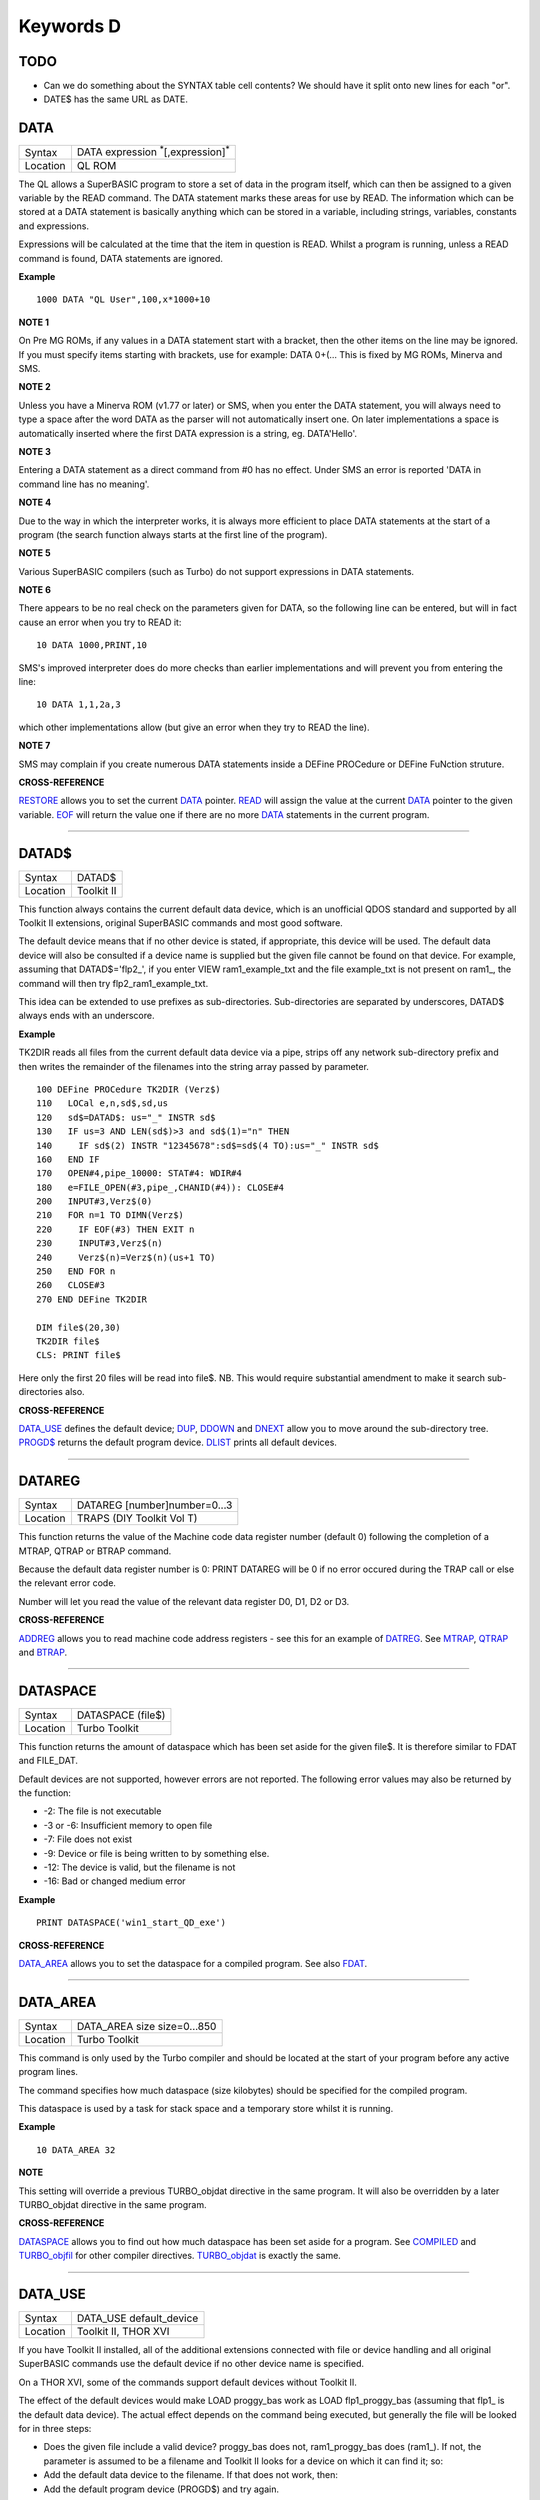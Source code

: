 ==========
Keywords D
==========

TODO
====

- Can we do something about the SYNTAX table cell contents? We should have it split onto new lines for each "or".
- DATE$ has the same URL as DATE.


DATA
====

+----------+-------------------------------------------------------------------+
| Syntax   |  DATA expression :sup:`\*`\ [,expression]\ :sup:`\*`              |
+----------+-------------------------------------------------------------------+
| Location |  QL ROM                                                           |
+----------+-------------------------------------------------------------------+

The QL allows a SuperBASIC program to store a set of data in the
program itself, which can then be assigned to a given variable by the
READ command. The DATA statement marks these areas for use by READ. The
information which can be stored at a DATA statement is basically
anything which can be stored in a variable, including strings,
variables, constants and expressions. 

Expressions will be calculated at
the time that the item in question is READ. Whilst a program is running,
unless a READ command is found, DATA statements are ignored.


**Example**

::

    1000 DATA "QL User",100,x*1000+10


**NOTE 1**

On Pre MG ROMs, if any values in a DATA statement start with a bracket,
then the other items on the line may be ignored. If you must specify
items starting with brackets, use for example: DATA 0+(...
This is fixed by MG ROMs, Minerva and SMS.


**NOTE 2**

Unless you have a Minerva ROM (v1.77 or later) or SMS, when you enter
the DATA statement, you will always need to type a space after the word
DATA as the parser will not automatically insert one. On later
implementations a space is automatically inserted where the first DATA
expression is a string, eg. DATA'Hello'.


**NOTE 3**

Entering a DATA statement as a direct command from #0 has no effect.
Under SMS an error is reported 'DATA in command line has no meaning'.


**NOTE 4**

Due to the way in which the interpreter works, it is always more
efficient to place DATA statements at the start of a program (the search
function always starts at the first line of the program).


**NOTE 5**

Various SuperBASIC compilers (such as Turbo) do not support expressions
in DATA statements.


**NOTE 6**

There appears to be no real check on the parameters given for DATA, so
the following line can be entered, but will in fact cause an error when
you try to READ it::

    10 DATA 1000,PRINT,10

SMS's improved interpreter does do more checks than earlier
implementations and will prevent you from entering the line::

    10 DATA 1,1,2a,3 

which other implementations allow (but give an error when they try to
READ the line).


**NOTE 7**

SMS may complain if you create numerous DATA statements inside a DEFine
PROCedure or DEFine FuNction struture.


**CROSS-REFERENCE**

`RESTORE <KeywordsR.clean.html#restore>`__ allows you to set the current
`DATA <KeywordsD.clean.html#data>`__ pointer. `READ <KeywordsR.clean.html#read>`__
will assign the value at the current `DATA <KeywordsD.clean.html#data>`__
pointer to the given variable. `EOF <KeywordsE.clean.html#eof>`__ will return
the value one if there are no more `DATA <KeywordsD.clean.html#data>`__
statements in the current program.

--------------

DATAD$
======

+----------+-------------------------------------------------------------------+
| Syntax   |  DATAD$                                                           |
+----------+-------------------------------------------------------------------+
| Location |  Toolkit II                                                       |
+----------+-------------------------------------------------------------------+

This function always contains the current default data device, which is
an unofficial QDOS standard and supported by all Toolkit II extensions,
original SuperBASIC commands and most good software. 

The default device
means that if no other device is stated, if appropriate, this device
will be used. The default data device will also be consulted if a device
name is supplied but the given file cannot be found on that device. For
example, assuming that DATAD$='flp2\_', if you enter VIEW
ram1\_example\_txt and the file example\_txt is not present on ram1\_,
the command will then try flp2\_ram1\_example\_txt. 

This idea can be
extended to use prefixes as sub-directories. Sub-directories are
separated by underscores, DATAD$ always ends with an underscore.


**Example**

TK2DIR reads all files from the current default data device via a pipe,
strips off any network sub-directory prefix and then writes the
remainder of the filenames into the string array passed by parameter.

::

    100 DEFine PROCedure TK2DIR (Verz$) 
    110   LOCal e,n,sd$,sd,us 
    120   sd$=DATAD$: us="_" INSTR sd$ 
    130   IF us=3 AND LEN(sd$)>3 and sd$(1)="n" THEN 
    140     IF sd$(2) INSTR "12345678":sd$=sd$(4 TO):us="_" INSTR sd$ 
    160   END IF 
    170   OPEN#4,pipe_10000: STAT#4: WDIR#4 
    180   e=FILE_OPEN(#3,pipe_,CHANID(#4)): CLOSE#4 
    200   INPUT#3,Verz$(0) 
    210   FOR n=1 TO DIMN(Verz$) 
    220     IF EOF(#3) THEN EXIT n 
    230     INPUT#3,Verz$(n) 
    240     Verz$(n)=Verz$(n)(us+1 TO) 
    250   END FOR n 
    260   CLOSE#3 
    270 END DEFine TK2DIR

    DIM file$(20,30) 
    TK2DIR file$ 
    CLS: PRINT file$

Here only the first 20 files will be read into file$. NB. This would
require substantial amendment to make it search sub-directories also.


**CROSS-REFERENCE**

`DATA\_USE <KeywordsD.clean.html#data-use>`__ defines the default device;
`DUP <KeywordsD.clean.html#dup>`__, `DDOWN <KeywordsD.clean.html#ddown>`__ and
`DNEXT <KeywordsD.clean.html#dnext>`__ allow you to move around the
sub-directory tree. `PROGD$ <KeywordsP.clean.html#progd>`__ returns the
default program device. `DLIST <KeywordsD.clean.html#dlist>`__ prints all
default devices.

--------------

DATAREG
=======

+----------+-------------------------------------------------------------------+
| Syntax   |  DATAREG [number]number=0...3                                     |
+----------+-------------------------------------------------------------------+
| Location |  TRAPS (DIY Toolkit Vol T)                                        |
+----------+-------------------------------------------------------------------+

This function returns the value of the Machine code data register
number (default 0) following the completion of a MTRAP, QTRAP or BTRAP
command. 

Because the default data register number is 0: PRINT DATAREG 
will be 0 if no error occured during the TRAP call or else the relevant
error code. 

Number will let you read the value of the relevant data register D0, D1, D2 or D3.


**CROSS-REFERENCE**

`ADDREG <KeywordsA.clean.html#addreg>`__ allows you to read machine code
address registers - see this for an example of
`DATREG <KeywordsD.clean.html#datreg>`__. See
`MTRAP <KeywordsM.clean.html#mtrap>`__, `QTRAP <KeywordsQ.clean.html#qtrap>`__ and
`BTRAP <KeywordsB.clean.html#btrap>`__.

--------------

DATASPACE
=========

+----------+-------------------------------------------------------------------+
| Syntax   |  DATASPACE (file$)                                                |
+----------+-------------------------------------------------------------------+
| Location |  Turbo Toolkit                                                    |
+----------+-------------------------------------------------------------------+

This function returns the amount of dataspace which has been set aside
for the given file$. It is therefore similar to FDAT and FILE\_DAT.

Default devices are not supported, however errors are not reported. 
The following error values may also be returned by the function: 

- -2: The file is not executable
- -3 or -6: Insufficient memory to open file 
- -7: File does not exist 
- -9: Device or file is being written to by something else. 
- -12: The device is valid, but the filename is not 
- -16: Bad or changed medium error


**Example**

::

    PRINT DATASPACE('win1_start_QD_exe')


**CROSS-REFERENCE**

`DATA\_AREA <KeywordsD.clean.html#data-area>`__ allows you to set the
dataspace for a compiled program. See also
`FDAT <KeywordsF.clean.html#fdat>`__.

--------------

DATA\_AREA
==========

+----------+-------------------------------------------------------------------+
| Syntax   |  DATA\_AREA size size=0...850                                     |
+----------+-------------------------------------------------------------------+
| Location |  Turbo Toolkit                                                    |
+----------+-------------------------------------------------------------------+

This command is only used by the Turbo compiler and should be located
at the start of your program before any active program lines. 

The
command specifies how much dataspace (size kilobytes) should be
specified for the compiled program. 

This dataspace is used by a task for
stack space and a temporary store whilst it is running.


**Example**

::

    10 DATA_AREA 32


**NOTE**

This setting will override a previous TURBO\_objdat directive in the
same program. It will also be overridden by a later TURBO\_objdat
directive in the same program.


**CROSS-REFERENCE**

`DATASPACE <KeywordsD.clean.html#dataspace>`__ allows you to find out how much
dataspace has been set aside for a program. See
`COMPILED <KeywordsC.clean.html#compiled>`__ and
`TURBO\_objfil <KeywordsT.clean.html#turbo-objfil>`__ for other compiler
directives. `TURBO\_objdat <KeywordsT.clean.html#turbo-objdat>`__ is exactly
the same.

--------------

DATA\_USE
=========

+----------+-------------------------------------------------------------------+
| Syntax   |  DATA\_USE default\_device                                        |
+----------+-------------------------------------------------------------------+
| Location |  Toolkit II, THOR XVI                                             |
+----------+-------------------------------------------------------------------+

If you have Toolkit II installed, all of the additional extensions
connected with file or device handling and all original SuperBASIC
commands use the default device if no other device name is specified. 

On a THOR XVI, some of the commands support default devices without Toolkit
II. 

The effect of the default devices would make LOAD proggy\_bas
work as LOAD flp1\_proggy\_bas (assuming that flp1\_ is the default
data device). The actual effect depends on the command being executed,
but generally the file will be looked for in three steps:

- Does the given file include a valid device? proggy\_bas does not, 
  ram1\_proggy\_bas does (ram1\_). If not, the parameter is assumed to be
  a filename and Toolkit II looks for a device on which it can find it; so:
- Add the default data device to the filename. If that does not work,
  then: 
- Add the default program device (PROGD$) and try again.

The
default program device is defined by PROG\_USE, DATA\_USE 
defines the default data device. See PROG\_USE as to the difference
between the two defaults. The last two steps add the default devices to
the filename. These defaults can be interpreted as sub-directories.

Here, a sub-directory means that where a prefix is separated by
underscores, this means that the file concerned is held in the
sub-directory specified by that prefix. Thus, win1\_QUILL\_readme\_doc
could be readme\_doc on a hard disk in the sub-directory QUILL or doc in
the sub-subdirectory readme of QUILL. 

Sub-directories can be nested but
the complete filename, including prefix must not be longer than 41
characters (note that if you are using a network device, for example
n1\_win1\_proggy\_bas, the maximum permitted filename length is reduced
to 39 in current versions of the QL device drivers).


**Examples**

::

    DATA_USE flp1_QUILL (or flp1_QUILL_) 
    DATA_USE MDV2_ 
    DATA_USE win1_Psion_ARCHIVE 
    DATA_USE n2_ram1_ 
    DATA_USE mdv3_games_arcade_invaders_


**NOTE 1**

If there is no underscore at the end of DATA\_USE's parameter, it will
be added automatically.


**NOTE 2**

A few programs do work with these sub-directories (if Toolkit II is
present), but most do not. To make any program work with them, you can
fool them so that they believe that for instance FLP1\_games\_BOOT is
FLP1\_BOOT or BOOT (default device FLP1\_games): See the PTH\_... and
DEV\_... commands.


**NOTE 3**

Toolkit II sub-directories should not be mixed up with wild cards.
DATA\_USE flp1\_\_bas makes WDIR list all BASIC programs on floppy 1,
but after PROG\_USE flp1\_\_bas, SAVE test will not save the current
program as flp1\_test\_bas but as flp1\_\_bas\_test.


**NOTE 4**

The default device is the current sub-directory on level-2 drivers.


**NOTE 5**

If you wish to turn off this feature, you can assign a null string ("")
to DATA\_USE.


**NOTE 6**

The default devices cannot exceed 32 characters (plus a final
underscore) - any attempt to assign a longer string will result in the
error 'Bad Parameter' (error -15).


**CROSS-REFERENCE**

`DATAD$ <KeywordsD.clean.html#datad>`__ contains the default data device,
`DLIST <KeywordsD.clean.html#dlist>`__ lists all default devices.
`DDOWN <KeywordsD.clean.html#ddown>`__, `DUP <KeywordsD.clean.html#dup>`__ and
`DNEXT <KeywordsD.clean.html#dnext>`__ allow you to skip from sub-directory to
sub-directory, climb up the tree and much more.
`PROG\_USE <KeywordsP.clean.html#prog-use>`__ changes the default program
device, and `SPL\_USE <KeywordsS.clean.html#spl-use>`__
/`DEST\_USE <KeywordsD.clean.html#dest-use>`__ the default destination device.
See also `DEV\_USE <KeywordsD.clean.html#dev-use>`__ and
`PTH\_ADD <KeywordsP.clean.html#pth-add>`__ for path search.

--------------

DATE
====

+----------+-------------------------------------------------------------------+
| Syntax   | DATE or                                                           |
|          | DATE (year,month,day,hour,minute,second)(Minerva & NewDate)  or   |
|          | DATE (year,month,day,hour,minute [,second])(SMS v2.57+)           |
+----------+-------------------------------------------------------------------+
| Location | QL ROM                                                            |
+----------+-------------------------------------------------------------------+


The function DATE returns the current date and time as the number of
seconds since midnight on 1st January 1961. For example, PRINT
DATE$(DATE) is exactly the same as PRINT DATE$. The NewDate version of
this command is exactly the same as Minerva's implementation.


**NOTE**

Due to the way in which the system clock is implemented on the QL (it is
stored as a 32-bit unsigned number), early versions of this function
have problems with dates after 3.14:07 on 19th January 2029 (this would
result in a number of seconds which needs to be stored in all 32 bits).

Although the SDATE and DATE$ functions treat the number correctly, the
DATE function ignores the most significant bit, meaning that it returns the
wrong value for dates later than this. 

The NewDate version of this
function, as well as Minerva ROMs and under SMS, DATE treats the figure
as a 32-bit signed number. Although this allows the line PRINT
DATE$(DATE) to work correctly for all dates between 0.0:00 on 1st Jan
1961 and 6.28:15 on 6th Feb 2097, note that any dates after 3.14:07 on
19th January 2029 are returned as negative numbers, with earlier dates
giving the largest negative number.


**MINERVA NOTE**

DATE can accept the same six parameters accepted by SDATE. This enables
you (for instance) to find out the day on a given date without having to
alter the QL clock: PRINT DAY$(DATE(1968,6,25,1,1,0))

This does also enable you to easily set the update date on a given file
without altering the QL clock::

    SET_FUPDT \flp2_test_file, DATE(1990,11,1,0,0,0)


**SMS NOTE**

As from v2.57, DATE has been brought up to the same standard as on
Minerva. However, the seconds do not have to be specified and will
default to zero if omitted.


**CROSS-REFERENCE**

`SDATE <KeywordsS.clean.html#sdate>`__ will alter the QL clock.
`DAY$ <KeywordsD.clean.html#day>`__ returns the day on the given date,
`DATE$ <KeywordsD.clean.html#date>`__ will return the current date.
`T\_ON <KeywordsT.clean.html#t-on>`__ and
`T\_START <KeywordsT.clean.html#t-start>`__ can be used for accurate
stop-watches for timing programs.

--------------

DATE$
=====

+----------+-------------------------------------------------------------------+
| Syntax   | DATE$ [(date)] or                                                 |
|          | DATE$ (year,month,day,hour,minute [,second])(SMS v2.57+ only)     |
+----------+-------------------------------------------------------------------+
| Location | QL ROM                                                            |
+----------+-------------------------------------------------------------------+

DATE$ holds the current system date and time as a string in the
following format: yyyy mmm dd hh:mm:ss. 

::

    1991 May 06 18:18:44 (example)
    |    |   |  |  |  |
    |    |   |  |  |  +----- 19 TO 21 (seconds)
    |    |   |  |  +-------- 16 TO 17 (minutes)
    |    |   |  +----------- 13 TO 14 (hour, 24h)
    |    |   +-------------- 10 TO 12 (day)
    |    +------------------- 6 TO 8 (month as string)
    +------------------------ 1 TO 4 (year) 


If a parameter is used then DATE$ should return the date and time the given number of
seconds after 1/1/1961, DATE$(DATE) is identical to DATE$ for any date
before 3.14:07 on 19th Jan 2029 (see ADATE). However, for times after
this date, the number of seconds since 1/1/1961 is represented by a
negative number, calculated by number of seconds - 2147483648. 

This means that to calculate a specified date after 3.14:06 on 19th Jan 2029,
the following short function is required (for non-Minerva ROMs and
non-SMS machines only):

::

    100 DEFine FuNction DATE20$(seconds) 
    110   offset='2147483648' 
    120   RETurn DATE$(seconds-offset) 
    130 END DEFine

This function is not needed on Minerva ROMs, with the NewDate version
of DATE or under SMS - see DATE for a full explanation.


**Example 1**

It may be useful to read the different parts of the date from DATE$ and
reformat them for use in letters. 

::

    100 D$=DATE$ 
    110 year=D$(1 TO 4): day=D$(10 TO 12): D$=D$(6 TO 8) 
    120 month=(D$ INSTR "..JanFebMarAprMayJunJulAugSepOctNovDec")/3 
    130 DIM month$(12,9): RESTORE 150 
    140 FOR m=1 TO 12: READ month$(m) 
    150 DATA "January","February","March","April","May","June","July" 
    160 DATA "August","September","October","November","December" 
    170 ALTKEY "d", month$(month) & " " & day & ", " & year


**Example 2**

How to find the number of days between two dates::

    100 date1=DATE(2032,3,30,10,0,0)
    110 date2=DATE(2000,3,30,10,0,0)
    120 PRINT DAYS_DIFF(date2,date1)
    130 :
    140 DEFine FuNction DAYS_DIFF(dy1,dy2)
    150 LOCal offset,base_date,diff
    160 offset='2147483648'
    170 base_date=DATE(2029,1,19,3,14,7)
    180 IF (date1>=0 AND date2>=0) OR (date1<0 AND date2<0)
    190 IF date1>=date2:diff=date1-date2:ELSE diff=date2-date1
    240 ELSE
    250 IF date1<0
    260 diff=(base_date-date2)+(date1+offset
    270 ELSE
    280 diff=(base_date-date1)+(date2+offset)
    290 END IF
    300 END IF
    310 seconds_per_day=24*60*60
    320 RETurn INT(diff/seconds_per_day)
    330 END DEFine 

**NOTE 1**

Parts of string functions cannot be obtained by slicing them directly.
Expressions such as DATE$(DATE)(1 TO 4) are only valid on Minerva ROMs
or under SMS. On other ROMs, the value of the function has to be copied
to a variable before being sliced (as demonstrated in example 1).


**NOTE 2**

The QL's system clock is limited in the range of dates it can cover -
see ADATE.


**MINERVA NOTE**

Although on Minerva (v1.77 and later), DATE$ can now be directly sliced
to extract the year for instance. It is however, necessary to tell the
operating system that you are not actually providing a parameter to be
converted into a date. This is achieved by using the following format to
slice DATE$: DATE$ [([seconds]) [([start] TO [end])]] The following are
therefore all valid on Minerva::

    PRINT DATE$ 
    PRINT DATE$(DATE+86400)
    TIMER$ = DATE$()(13 TO ) 
    YEAR$ = (DATE$)(1 TO 4) 
    YEAR$ = DATE$(1E9)( TO 4)

Only the first two examples will work on other ROMs.


**SMS NOTE**

DATE$ works mainly as per Minerva, however from v2.57+, you can also
supply five or six parameters to DATE$ in common with DATE and SDATE.


**CROSS-REFERENCE**

Use `SDATE <KeywordsS.clean.html#sdate>`__ and
`ADATE <KeywordsA.clean.html#adate>`__ to set and alter the system time and
date. `DATE <KeywordsD.clean.html#date>`__ holds the current date as a
floating point number, `DAY$ <KeywordsD.clean.html#day>`__ holds the weekday
as a short string.

--------------

DAY$
====

+----------+-------------------------------------------------------------------+
| Syntax   | DAY$ [(date)] or                                                  |
|          | DAY$ (year,month,day,hour,minute [,second]) (SMS v2.57+ only)     |
+----------+-------------------------------------------------------------------+
| Location | QL ROM                                                            |
+----------+-------------------------------------------------------------------+

DAY$ holds the current day as a three character string: 

===  =========
Sun  Sunday
Mon  Monday
Tue  Tuesday
Wed  Wednesday
Thu  Thursday
Fri  Friday
Sat  Saturday
===  =========

If you provide a parameter, DAY$ will return the day of the given date
(which is stated in seconds after 1/1/1961). DAY$(DATE) = DAY$.


**NOTE**

As with DATE$, you cannot slice DAY$ unless you have a Minerva ROM
(version 1.77 or later) or SMS - see DATE$ for further details.


**SMS NOTE**

In common with DATE$, from v2.57, DAY$ will now accept five or six
parameters as with SDATE and DATE. You can also slice DAY$ (like on Minerva) - see DATE$.


**CROSS-REFERENCE**

`TRA <KeywordsT.clean.html#tra>`__ and
`SET\_LANGUAGE <KeywordsS.clean.html#set-language>`__ allow you to re-define
the abbreviations used for the different days.
`DATE <KeywordsD.clean.html#date>`__ holds the current system date (in seconds
after 1/1/1961) as a floating point number,
`DATE$ <KeywordsD.clean.html#date>`__ as a string.

--------------

DBL
===

+----------+-------------------------------------------------------------------+
| Syntax   |  DBL                                                              |
+----------+-------------------------------------------------------------------+
| Location |  Beuletools                                                       |
+----------+-------------------------------------------------------------------+

This function returns the control codes needed to switch on emphasised mode on an EPSON compatible printer: DBL=CHR$(27)&"E".


**CROSS-REFERENCE**

`NORM <KeywordsN.clean.html#norm>`__, `BLD <KeywordsB.clean.html#bld>`__,
`EL <KeywordsE.clean.html#el>`__, `ENL <KeywordsE.clean.html#enl>`__,
`PRO <KeywordsP.clean.html#pro>`__, `SI <KeywordsS.clean.html#si>`__,
`NRM <KeywordsN.clean.html#nrm>`__, `UNL <KeywordsU.clean.html#unl>`__,
`ALT <KeywordsA.clean.html#alt>`__, `ESC <KeywordsE.clean.html#esc>`__,
`FF <KeywordsF.clean.html#ff>`__, `LMAR <KeywordsL.clean.html#lmar>`__,
`RMAR <KeywordsR.clean.html#rmar>`__, `PAGDIS <KeywordsP.clean.html#pagdis>`__,
`PAGLEN <KeywordsP.clean.html#paglen>`__.

--------------

DDOWN
=====

+----------+-------------------------------------------------------------------+
| Syntax   |  DDOWN subdirectory                                               |
+----------+-------------------------------------------------------------------+
| Location |  Toolkit II                                                       |
+----------+-------------------------------------------------------------------+

This command adds the specified subdirectory to the default data device
as a suffix. 

If the default program device is the same as the default
data device, then this will also be altered by DDOWN. 

If the default
destination device is a directory device (ie. if it ends with an
underscore), DDOWN also alters this (whether or not it points to another
drive). 

::

    win1_
    win1_C_
    win1_C_include_
    win1_C_objects_
    win1_BASIC_
    win1_QUILL_
    win1_QUILL_letters_
    win1_QUILL_translations
    win1_secret_


The above could be a directory tree on a hard disk. 

DATA\_USE win1\_ defines win1\_ as the default directory device, so WDIR will list
all of the files on win1\_. 

DDOWN C will move into the C sub-directory, ie. DATAD$ is now win1\_C\_. 

DDOWN include will make WDIR list all of
the files on the hard disk which are prefixed by C\_include\_ (eg.
win1\_C\_include\_math\_h).


**NOTE 1**

DDOWN does not check if there are any files with the given prefix which
exist.


**NOTE 2**

DDOWN breaks with error -17 (error in expression) if the parameter is a
resident keyword. So append an underscore to the directory name, eg.
DDOWN NEW\_, or specify the parameter between quote marks (eg. DDOWN
'NEW').


**NOTE 3**

The default devices cannot exceed 32 characters (plus a final
underscore) - any attempt to extend them beyond this will result in the
error 'Bad Parameter' (error -15).


**CROSS-REFERENCE**

`DUP <KeywordsD.clean.html#dup>`__ moves up the tree,
`DNEXT <KeywordsD.clean.html#dnext>`__ skips from branch to branch.
`DATAD$ <KeywordsD.clean.html#datad>`__ and `DLIST <KeywordsD.clean.html#dlist>`__
can be used to find out about the current sub-directory and default
devices respectively.

--------------

.. *********************** YOU ARE HERE *******************************

DEALLOCATE
==========

+----------+-------------------------------------------------------------------+
| Syntax   |  DEALLOCATE address                                               |
+----------+-------------------------------------------------------------------+
| Location |  Turbo Toolkit                                                    |
+----------+-------------------------------------------------------------------+

 This procedure is very similar to RECHP in that it cancels a
reservation of common heap memory. However, the specified address must
be an area of memory which had previously been set aside with
ALLOCATION.


**WARNING**

Prior to v3d27 this command could crash the system if the specified
address had already been deallocated, was an odd address, or had not
been set aside with ALLOCATION.


**CROSS-REFERENCE**

See `ALLOCATION <KeywordsA.clean.html#allocation>`__ and
`RECHP <KeywordsR.clean.html#rechp>`__.

--------------

DEBUG
=====

+----------+-------------------------------------------------------------------+
| Syntax   |  DEBUG                                                            |
+----------+-------------------------------------------------------------------+
| Location |  Turbo Toolkit (v3.20+)                                           |
+----------+-------------------------------------------------------------------+

 This is a compiler directive intended to precede a DEFine PROCedure or
DEFine FuNction routine which is used for debugging a program. The
routine can be included or excluded from the program during compilation
using the DEBUG\_LEVEL directive. Current versions of the TURBO parser
do not support this.


**CROSS-REFERENCE**

See `DEBUG\_LEVEL <KeywordsD.clean.html#debug-level>`__.

--------------

DEBUG\_LEVEL
============

+----------+-------------------------------------------------------------------+
| Syntax   |  DEBUG\_LEVEL level                                               |
+----------+-------------------------------------------------------------------+
| Location |  Turbo Toolkit (v3.20+)                                           |
+----------+-------------------------------------------------------------------+

 It is currently uncertain how this directive is used within TURBO
compiled programs.


**CROSS-REFERENCE**

See `DEBUG <KeywordsD.clean.html#debug>`__ and
`TURBO\_xx <KeywordsT.clean.html#turbo-xx>`__.

--------------

DEFAULT
=======

+----------+-------------------------------------------------------------------+
| Syntax   |  DEFAULT (expression, default\_value)                             |
+----------+-------------------------------------------------------------------+
| Location |  BTool                                                            |
+----------+-------------------------------------------------------------------+

 The function DEFAULT usually simply returns the result of the given
expression, unless the expression contains undefined variables or does
not produce a floating point number. In either of these latter cases
DEFAULT will return the given default\_value.


**Example**

WRITE simply PRINTs a text to a given channel. If the channel ch was not
a valid number for any reason then #1 is used: 100 DEFine PROCedure
WRITE (ch, text$) 110 ch = DEFAULT(ch, 1) 120 PRINT#ch,text$ 130 END
DEFine WRITE


**CROSS-REFERENCE**

`TYPE <KeywordsT.clean.html#type>`__. `DEFAULT$ <KeywordsD.clean.html#default>`__
and `DEFAULT% <KeywordsD.clean.html#default>`__ work exactly like
`DEFAULT <KeywordsD.clean.html#default>`__ for string and integer expressions.

--------------

DEFAULT%
========

+----------+-------------------------------------------------------------------+
| Syntax   |  DEFAULT% (expression%, default\_value%)                          |
+----------+-------------------------------------------------------------------+
| Location |  BTool                                                            |
+----------+-------------------------------------------------------------------+

 See DEFAULT !

--------------

DEFAULT$
========

+----------+-------------------------------------------------------------------+
| Syntax   |  DEFAULT$ (expression$, default\_value$)                          |
+----------+-------------------------------------------------------------------+
| Location |  BTool                                                            |
+----------+-------------------------------------------------------------------+

 See DEFAULT !

--------------

DEFAULT\_DEVICE
===============

+----------+-------------------------------------------------------------------+
| Syntax   |  DEFAULT\_DEVICE devicename$                                      |
+----------+-------------------------------------------------------------------+
| Location |  Turbo Toolkit                                                    |
+----------+-------------------------------------------------------------------+

 This command can be used in a similar way to PROG\_USE and DATA\_USE.
It sets the default device (up to 31 characters), for the following
Turbo Toolkit commands: CHARGE, EXECUTE, EXECUTE\_A, EXECUTE\_W
 LINK\_LOAD, LINK\_LOAD\_A, LINK\_LOAD\_W
 It has no effect on any other commands.


**Example**

For a series of linked programs, you may want to use the following in a
boot file: DEFAULT\_DEVICE win1\_PROGS\_
 Each program could call another by uwing: EXECUTE\_W program2\_task


**NOTE 1**

Prior to v3d27, this command only supported 5 characters (although prior
to v2.00 no error was reported if more than 5 characters were used - the
command simply ignored the additional characters).


**NOTE 2**

As from v1.26, you do not need to pass the device name as a string, for
example: DEFAULT\_DEVICE flp1\_


**CROSS-REFERENCE**

`PROG\_USE <KeywordsP.clean.html#prog-use>`__.

--------------

DEFAULT\_SCR
============

+----------+-------------------------------------------------------------------+
| Syntax   |  DEFAULT\_SCR                                                     |
+----------+-------------------------------------------------------------------+
| Location |  Fn (v1.02 or later)                                              |
+----------+-------------------------------------------------------------------+

 This function is really only useful on a Minerva ROM (although it will
work quite happily on any other ROM). It is sometimes useful when
writing programs which are to run in Minerva's dual screen mode to
discover which is the default screen. This is made necessary because all
new windows which are opened, and all MODE commands operate on the
current default screen. This therefore means that if a program is badly
written, it is possible that whilst the program is running the default
screen is switched, giving the result that some of its windows are
opened on scr0 and some on scr1. PRINT DEFAULT\_SCR
 will return 0 or 1 depending whether the default screen is scr0 or
scr1. If Minerva is not in dual screen mode, or if Minerva is not
present, 0 will be returned.


**Example**

A program to change the MODE of the current program safely (ie. it will
only alter the MODE of the screen in which the program is running): 100
This\_JOB=DEFAULT\_SCR 110 SET\_MODE 8 120 : 200 DEFine PROCedure
SET\_MODE (alp) 210 IF RMODE(This\_JOB)=alp:RETurn 220 IF
This\_JOB=DEFAULT\_SCR:MODE alp:RETurn 230 MODE 64+32,-1:MODE alp:MODE
64+32,-1 240 END DEFine


**CROSS-REFERENCE**

`MODE <KeywordsM.clean.html#mode>`__ alters the mode of the current screen and
job and can be used to alter the current default screen,
`RMODE <KeywordsR.clean.html#rmode>`__ returns the mode of the given screen.

--------------

DEFine ...
==========

+----------+-------------------------------------------------------------------+
| Syntax   |  DEFine ....                                                      |
+----------+-------------------------------------------------------------------+
| Location |  QL ROM                                                           |
+----------+-------------------------------------------------------------------+

 This keyword forms part of the structures: DEFine PROCedure, DEFine
FuNction and END DEFine. As such, it cannot be used on its own within a
program - this will cause a 'bad line' error, except under SMS where it
causes an error 'Incorrect Procedure or Function Definition'.


**CROSS-REFERENCE**

Please refer to the individual structure descriptions for more details.

--------------

DEFine FuNction
===============

+----------+--------------------------------------------------------------------------------+
| Syntax   | DEFine FuNction name[$ \| %] [(item :sup:`\*`\ [,item\ :sup:`i`]\ :sup:`\*` )] |
+----------+--------------------------------------------------------------------------------+
| Location |QL ROM                                                                          |
+----------+--------------------------------------------------------------------------------+


 This command marks the beginning of the SuperBASIC structure which is
used to surround lines of SuperBASIC code which forms an equivalent to a
machine code function, which can be called from within SuperBASIC and
will return a value dependent upon the code contained within the
structure. The syntax of the SuperBASIC structure can take two forms:

--------------

DEFine FuNction name[$ \| %]
[(item\ :sup:`\*`\ [,item\ :sup:`i`]\ :sup:`\*`\ )]: statement
:sup:`\*`\ [:statement]\ :sup:`\*`:RETurn value
 or DEFine FuNction name[$ \| %] [(item
:sup:`\*`\ [,item\ :sup:`i`]\ :sup:`\*` )] :sup:`\*`\ [LOCal var
:sup:`\*`\ [,var\ :sup:`i`]\ :sup:`\*`]\ :sup:`\*
` :sup:`\*`\ [statements]\ :sup:`\*
` RETurn value END DEFine [name] When the specified function name is
called, the interpreter will search the SuperBASIC program for the
related DEFine FuNction
 statement. If a related DEFine FuNction cannot be found, then the
interpreter will search for a machine code function of that name. If the
definition of name cannot be found, then the error 'Not Found' will be
reported if name was defined in the past, but the definition line has
since been deleted. If name has never been defined in the current
SuperBASIC program, then it will be treated as a normal variable and
relevant error messages reported. Under SMS in both instances the value
0 will be returned (name is treated as an undefined variable). The
method of searching for a FuNction means that if a SuperBASIC FuNction
is defined with the same name as a machine code one, the machine code
one will no longer be available, and when the SuperBASIC FuNction is
removed (for example with NEW), that keyword will no longer have any
effect. If entered as a direct command, even the in-line structure will
not have any effect unless it is also called on the same line, as the
interpreter must jump to the relevant DEFine FuNction
 statement when the function is called. If a DEFine FuNction statement
appears in a program, if the code is not called, program flow will
continue from the statement following the next END DEFine - it is
however good practice to keep all definition structures towards the end
of a program, and not to place the structure blocks in the middle of
program code, as this makes it very difficult to follow the flow of
programs. It is also good programming practice to make FuNctions
self-contained and not to jump out of them using GO TOs or GO SUBs (they
can of course call other FuNctions and PROCedures). To call the DEFine
FuNction, you merely need to include its name in an expression. If
however any parameters are listed in the definition, you will need to
pass the same number of parameters in brackets after the name of the
FuNction, separated by any valid SuperBASIC separator {ie. comma (,),
semicolon (;), backslash (\\), exclamation mark (!) or TO }. You can
also place a hash (#) before the parameters if you so wish to indicate
that it is a channel number. If not enough parameters are supplied, the
program will report 'Error in Expression' when the missing parameter is
used, except under SMS where the missing parameters are treated as unset
variables and will therefore have the value 0 (if a numeric variable) or
else contain an empty string (if a string variable). If however, too
many parameters are passed, the extra parameters are ignored. Parameters
are passed by reference which means that the list of items in the DEFine
FuNction statement are deemed LOCal to that definition - this means that
any previous values of the items are stored whilst the definition block
is active. What is more, the type of each item does not actually matter
- they assume the type of the passed parameter. For example, the
following short program will work without any problems: 10
a$=QUERY$('What is your name') 20 DEFine FuNction QUERY$(x) 30 INPUT
(x)!b$ 40 RETurn b$ 50 END DEFine
 Note though that the name of the FuNction must end with the correct
variable type, ie. $ if a string is to be returned, or % if an integer
is to be returned (although see note 7 below). One of the results of
passing variables by reference is that if the item is altered within the
definition block, if a variable is passed as a parameter, the variable
itself will also be altered (although see note 4). This can be shown
with the following short program: 100 x=10 110 y=Square(x) 120 PRINT
x;'^2=';y 130 DEFine FuNction Square(za) 140 za=za\*za 150 RETurn za 160
END DEFine
 This can be avoided by either assigning the item to a temporary
variable and then using the temporary variable instead (see the example
below), or by passing the variable as an expression, by placing it
inside brackets; for example by replacing line 110 with the following:
110 y=Square((x))

Having passed the necessary parameters to the Function, you can then use
each item inside the definition block as normal.


**Example**

A short program to calculate the length of the hypotenuse in a triangle,
given the length of its two other sides: 100 MODE 4: WINDOW
448,200,32,16: SCALE 100,0,0: PAPER 0 105 CLS: INK 7 110 AT 2,25: UNDER
1: PRINT'Pythagoras calculator': UNDER 0 120 INPUT \\\\'Enter length of
base of triangle:'!base 130 INPUT \\\\'Enter height of triangle:'!height
140 hypotenuse=Pythag(base,height) 150 INK 4: LINE 50,20 TO 100,20 TO
100,70 TO 50,20 160 INK 7: AT 16,35-LEN(base): PRINT base 170 AT 11,46:
PRINT height 180 AT 11,31-LEN(hypotenuse): PRINT hypotenuse 190 : 1000
DEFine FuNction Pythag(x,y) 1010 LOCal x1,y1 1020 x1=x\*x:y1=y\*y 1030
RETurn SQRT(x1+y1) 1040 END DEFine
 See what happens if you replace lines 1000 to 1040 with the following:
1000 DEFine FuNction Pythag(x,y) 1010 x=x\*x:y=y\*y 1020 RETurn
SQRT(x\*y) 1030 END DEFine


**NOTE 1**

A FuNction must return a value under all circumstances. If the END
DEFine is reached without a value having been returned then SuperBASIC
will report an 'error in expression' (-17), specifying the error as
having occured at the line containing the END DEFine. Under SMS the
error 'RETurn not in PROCedure or FuNction' will be reported instead.


**NOTE 2**

On pre JS ROMs, you could not define new FuNctions with names which had
already been used in the same program.


**NOTE 3**

On pre MG ROMs, any more than nine parameters may upset the program,
corrupting it by replacing names with PRINT towards the end of a
program. This can however be circumvented by increasing the size of the
Name Table by 8 bytes for each name (plus a little more for luck), using
the line: CALL PEEK\_W(282)+36,N


**NOTE 4**

Although a sub-set of a simple string is an expression and therefore
will not be altered within a function, a sub-set of a DIMensioned string
is not treated as an expression and will therefore be altered!!


**NOTE 5**

Recursive FuNctions (ie. FuNctions which call themselves, or call
another PROCedure or FuNction which in turn calls the original FuNction)
are allowed (up to 32767 recursions under Minerva). They do however
gobble up memory at an amazing rate and can cause problems in compiled
SuperBASIC due to the fact that they need an ever-increasing amount of
stack space. They should be avoided wherever possible because they are
also very slow. On SMS, if you try to use recursive functions too much,
you may end up with the rather esoteric error 'program structures nested
too deeply, my brain hurts'! It is however, more likely that you will
end up with an 'Out of Error' memory and not be able to do anything else
(not even NEW).


**NOTE 6**

The LOCal statement (if used) must appear as the next statement
following DEFine FuNction, otherwise an error will be reported. Under
SMS if this is not the case, the error 'Misplaced LOCal' will be
reported.


**NOTE 7**

SMS and QLiberator do not seem to mind if you do not end the FuNction
name with a $ symbol when a string is to be returned and the FuNction
will work perfectly well in the compiled version of the program.
However, this should be avoided as the program will not work on other QL
ROMs and also cannot be compiled with TURBO. For example, take the
following program, which works under SMS or when QLiberated. For other
ROMs and TURBO, rename the function GETSUBDIR$: 100
file$='n1\_win2\_test\_bas' 110 test$=GETSUBDIR(file$) 295 : 300 DEFine
FuNction GETSUBDIR(s$) 310 IF s$(LEN(s$))<>'\_':s$=s$&'\_' 320 IF
LEN(s$)=5:IF s$(4) INSTR '1234567890':RETurn '' 322 REPeat t\_loop 325
root=1 330 FOR x=1 TO LEN(s$) 340 IF s$(x)='\_' 350 IF x=3:IF s$(2)
INSTR '1234567890':root=3 360 IF x=5:IF s$(4) INSTR '1234567890':root=5
370 IF x>5:IF root=1:s$=PROGD$ & s$:NEXT t\_loop 380 IF x=8:IF
root=3:root=8 390 END IF 400 NEXT x 410 IF root=1:s$=PROGD$ & s$:NEXT
t\_loop 415 as$=s$ 420 IF root=3:s$=s$(1 TO 3) & PROGD$ 425 IF root=3:IF
LEN(as$)>3:s$=s$&as$(4 TO):NEXT t\_loop:ELSE EXIT t\_loop 430 END FOR x
435 EXIT t\_loop 440 END REPeat t\_loop 445 as$=s$ 460 RETurn s$(1 to
root) 470 END DEFine


**NOTE 8**

Do not try to DEFine one FuNction inside another - although this is
actually allowed under most implementations, compilers presume that an
END DEFine should be placed before the start of the next DEFine FuNction
and it makes programs very difficult to follow. Under SMS the error
'Defines may not be within other clauses' will be reported when you try
to RUN the program.


**NOTE 9**

On Minerva pre v1.96, if you try to link in machine code procedures or
functions from inside a DEFine PROCedure or DEFine FuNction
 block, problems could occur after a CLEAR command.

WARNING 1:
~~~~~~~~~~

On most ROMs (at least on JM, MGx, AH and Minerva up to v1.97), a single
line recursive FuNction will not respond to the break key. For example:
10 DEFine FuNction Root(a): a=2^Root(a)
 The solution for all ROMs? - insert an additional colon (:) 10 DEFine
FuNction Root(a)::a=2^Root(a)
 This is fixed on SMS v2.59+.

WARNING 2:
~~~~~~~~~~

All ROMs also suffer from this problem on multiple line recursive
FuNctions, where there is no active program line between the definition
line and the line which calls the FuNction. For example: 10 DEFine
FuNction Root(a) 20 a = 2^Root(a) 30 END DEFine
 The solution here is to insert another active program line at line 15 -
for example: 15 :
 or 15 PRINT
 Do however note that a REMark, DATA or LOCal line at line 15 will not
be sufficient as these are not active commands. Again, this is fixed
under SMS v2.59.

WARNING 3:
~~~~~~~~~~

Except under SMS, if you assign the same name to a FuNction
 as a resident command, not only will you no longer be able to use the
resident command, but it may crash the system!


**SMS NOTES**

In v2.59+, if you fail to create a SuperBASIC function correctly, the
error INCOMPLETE DEFine appears (for example if you omit the END
DEFine). Prior to v2.89 SMS would only allow a single line DEFine
FuNction if END DEFine appeared on the same line. However, although
v2.89 would allow a single-line DEFine FuNction without an END DEFine ,
it would report an error if the END DEFine existed!! Thankfully, v2.90+
fixes this problem, allowing both.


**CROSS-REFERENCE**

`END DEFine <KeywordsE.clean.html#end20define>`__ tells the interpreter where
the end of the definition block can be found.
`RETurn <KeywordsR.clean.html#return>`__ allows you to return the result of
the Function. `DEFine PROCedure <KeywordsD.clean.html#define20procedure>`__
is very similar. `LOCal <KeywordsL.clean.html#local>`__ allows you to assign
temporary variables with the same name as variables used outside the
definition block. `PARUSE <KeywordsP.clean.html#paruse>`__ and
`PARTYP <KeywordsP.clean.html#partyp>`__ allow you to examine the type of the
parameters which are passed to the definition block.

--------------

DEFine PROCedure
================

+----------+-------------------------------------------------------------------------+
| Syntax   | DEFine PROCedure name [(item :sup:`\*`\ [,item\ :sup:`i`]\ :sup:`\*` )] |
+----------+-------------------------------------------------------------------------+
| Location | QL ROM                                                                  |
+----------+-------------------------------------------------------------------------+

This command marks the beginning of the SuperBASIC structure which is
used to surround lines of SuperBASIC code which forms an equivalent to a
machine code SuperBASIC procedure, which can be called from within
SuperBASIC as a sub-routine. This forms a powerful alternative to GO SUB
and helps to make SuperBASIC programs very easy to read and de-bug. The
syntax of the SuperBASIC structure can take two forms: DEFine PROCedure
name [(item :sup:`\*`\ [,item\ :sup:`i`]\ :sup:`\*` )]: statement
:sup:`\*`\ [:statement]\ :sup:`\*
` or DEFine PROCedure name [(item
:sup:`\*`\ [,item\ :sup:`i`]\ :sup:`\*` )] :sup:`\*`\ [LOCal var
:sup:`\*`\ [,var\ :sup:`i`]\ :sup:`\*` ]\ :sup:`\*
` :sup:`\*`\ [statements]\ :sup:`\*
` [RETurn] END DEFine [name] When the specified procedure name is
called, the interpreter then searches the SuperBASIC program for the
related DEFine PROCedure statement. If this cannot be found, then the
interpreter will look for a machine code procedure of that name. If the
definition of name cannot be found, then the error 'Not Found' will be
reported if name was defined in the past, but the definition line has
since been deleted. If name has never been defined in the current
SuperBASIC program, then the 'Bad Name' error will be reported. As with
FuNctions, the method of searching means that a machine code PROCedure
can be overwritten with a SuperBASIC definition and then later lost.
Parameters and items are treated in the same manner as with DEFine
FuNction. However, please note that calling parameters should not appear
in brackets after the name (unless you intend to pass them otherwise
than by reference!). When called, all of the SuperBASIC code within the
definition block will be executed until either an END DEFine or RETurn
is found, in which case execution will return to the statement after the
calling statement. In contrast however, to DEFine FuNction, there is no
need for a PROCedure definition block to contain a RETurn statement.
Strictly a PROCedure cannot return a value - however due to the nature
of the parameters being passed by reference (see DEFine FuNction), this
is possible.


**Example**

A simple demonstration program which highlights the fact that a
PROCedure or FuNction can actually be recursive (ie. call itself), and
also highlights the effect of passing parameters by reference - keep an
eye on the values in #0: 100 radius=50:height=125:CLS:CLS#0 110
Rndom\_circle radius,(height),100 120 AT
#0,0,0:PRINT#0,radius,height,100 130 DEFine PROCedure Rndom\_circle
(x,y,z) 140 INK RND(7):FILL RND(1) 150 CIRCLE RND (y),RND(z),x 160 FILL
0 170 AT #0,0,0:PRINT#0,x,y,z:PAUSE 180 x=x-RND(5):y=y-1:z=z+1 190 IF
x<1:RETurn 200 Rndom\_circle (x),y,z 210 END DEFine


**NOTE 1**

On pre JS ROMs, you could not define new PROCedures with names which had
already been used in the same program.


**NOTE 2**

On pre MG ROMs, any more than nine parameters may upset the program,
corrupting it by replacing names with PRINT towards the end of a
program. This can however be circumvented by increasing the size of the
Name Table by 8 bytes for each name (plus a little more for luck), using
the line: CALL PEEK\_W(282)+36,N


**NOTE 3**

Recursive PROCedures (ie. PROCedures which call themselves, or call
another PROCedure or FuNction which in turn calls the original
PROCedure) are allowed (up to 32767 recursions on Minerva). They do
however gobble up memory at an amazing rate and can cause problems in
compiled SuperBASIC due to the fact that they need an ever-increasing
amount of stack space. They should be avoided wherever possible. On SMS,
if you try to use recursive functions too much, you may end up with the
error 'program structures nested too deeply, my brain hurts'! It is
however, more likely that you will end up with an 'Out of Memory' error
and not be able to do anything else (not even NEW).


**NOTE 4**

The LOCal statement (if used) must appear as the next statement
following DEFine PROCedure, otherwise an error will be reported. Under
SMS if this is not the case, the error 'Misplaced LOCal' will be
reported.


**NOTE 5**

Do not try to DEFine one PROCedure inside another - although this is
actually allowed under most implementations, compilers presume that an
END DEFine should be placed before the start of the next DEFine
PROCedure and it makes programs very difficult to follow. Under SMS the
error 'Defines may not be within other clauses' will be reported when
you try to RUN the program.

WARNING 1:
~~~~~~~~~~

As with DEFine FuNction problems do exist with recursive PROCedures
which prevent the Break key from working. These problems are fixed by
SMS v2.59+

WARNING 2:
~~~~~~~~~~

Except under SMS, if you assign the same name to a PROCedure
 as a resident command, not only will you no longer be able to use the
resident command, but it may crash the system!


**SMS NOTES**

From v2.59, as with DEFine FuNction, SMS insists that all PROCedures
have an END DEFine statement, even if they are on a single line. If this
does not exist, or there is something else wrong with the syntax, then
the error 'Incomplete DEFine is reported. The same problems exist in
versions prior to v2.90 as with DEFine FuNction for in-line code.


**CROSS-REFERENCE**

Please see `DEFine FuNction <KeywordsD.clean.html#define20function>`__! Also
see `END DEFine <KeywordsE.clean.html#end20define>`__. Look at the example
for `SWAP <KeywordsS.clean.html#swap>`__ which provides a more practical use
of recursive `PROCedure <KeywordsP.clean.html#procedure>`__\ s.

--------------

DEFINED
=======

+----------+-------------------------------------------------------------------+
| Syntax   |  DEFINED (anything)                                               |
+----------+-------------------------------------------------------------------+
| Location |  BTool                                                            |
+----------+-------------------------------------------------------------------+

 SuperBASIC is different from other BASIC dialects in that it does not
assign a default value to newly introduced but still unset variables
(except on SMS which assigns the value Zero to an unset numeric variable
and an empty string to an unset string). This makes it possible for a
program to detect if a variable has been properly initialised - an
'error in expression' (-17) is reported if you try to carry out
operations on unset variables. The function DEFINED takes any parameter,
no matter what type it is, provided that it is a constant or a variable.
DEFINED
 returns 0 if the parameter was a variable but unset and 1 for defined
variables and constant expressions.


**NOTE**

This function does not work on SMS


**CROSS-REFERENCE**

`CLEAR <KeywordsC.clean.html#clear>`__ makes all variables undefined.
`PRINT <KeywordsP.clean.html#print>`__ writes asterisks if unset variables are
required to be printed. `TYPE <KeywordsT.clean.html#type>`__ returns 1, 2 or 3
for undefined variables. See also `UNSET <KeywordsU.clean.html#unset>`__.

--------------

DEG
===

+----------+-------------------------------------------------------------------+
| Syntax   |  DEG (angle)                                                      |
+----------+-------------------------------------------------------------------+
| Location |  QL ROM                                                           |
+----------+-------------------------------------------------------------------+

 This function is used to convert an angle in radians into an angle in
degrees (which is the system more readily used by humans). Although this
will work for any value of angle, due to the very nature of angles,
angle should be in the range 0...2π, which will return a value in the
range 0...360.


**CROSS-REFERENCE**

See `RAD <KeywordsR.clean.html#rad>`__ and the Mathematics section of the
Appendix.

--------------

DELETE
======

+----------+-------------------------------------------------------------------+
| Syntax   | DELETE file  or                                                   |
|          | DELETE file :sup:`\*`\ [,file\ :sup:`i`]\ :sup:`\*` (THOR XVI)    |
+----------+-------------------------------------------------------------------+
| Location | QL ROM, Toolkit II                                                |
+----------+-------------------------------------------------------------------+

 The command DELETE removes the stated file from a medium (it actually
only deletes its entry from the directory map, which thus allows these
files to be recovered if necessary, with a utility such as the Public
Domain RETTUNGE\_exe, provided that nothing has been written to the disk
since it was deleted). The filename must include the name of the medium,
unless you have Toolkit II installed, which alters the command so that
the default data device is recognised (see DATAD$). The command does not
report an error if a file was not found! However, if an invalid device
is used and Toolkit II is not present, an error will be reported. The
THOR XVI variant of this command follows the original proposal for this
command, allowing you to delete several files at the same time by
listing each filename, eg: DELETE flp1\_boot,flp1\_main\_bas
 This latter syntax is accepted on non-Minerva systems, but only the
first file will be deleted. If Toolkit II is present, error -15 (bad
parameter) is reported.


**Example**

DELETE mdv2\_PROG\_bak DELETE PROG\_bak


**CROSS-REFERENCE**

`WDEL <KeywordsW.clean.html#wdel>`__ deletes several files interactively.
`WDEL\_F <KeywordsW.clean.html#wdel-f>`__, `WDIR <KeywordsW.clean.html#wdir>`__ and
`TTEDELETE <KeywordsT.clean.html#ttedelete>`__ are also worth a look.

--------------

DEL\_DEFB
=========

+----------+-------------------------------------------------------------------+
| Syntax   |  DEL\_DEFB                                                        |
+----------+-------------------------------------------------------------------+
| Location |  Toolkit II                                                       |
+----------+-------------------------------------------------------------------+

 QDOS stores information concerning devices and files (and in relation
to files, even their contents) in areas of memory known as 'slave
blocks' (memory permitting). These slave blocks can be very useful,
since when the computer tries to access the same device (or file) again,
the access is much quicker, since the relevent details can be loaded
from memory, rather than the device - the computer only need look at the
device to make certain that it is the same device (or disk) as was
previously used. There are three problems with the use of these slave
blocks: -The initial device access is slowed down as all of the
information is effectively read twice - once into memory and once into
the program. -Some disk drives do not support a means of checking if a
disk has been amended on a second computer since the last access -
meaning that the old version of the information stored in the slave
blocks can be loaded instead -On some hard-disks, the hard-disk itself
may not have been altered (you may need to use a command such as
WIN\_FLUSH). The command DEL\_DEFB can assist with the second of these
problems, by deleting all of the slave blocks from memory. Another
problem which can be assisted by DEL\_DEFB is 'heap fragmentation'. To
keep memory tidy, there is an internal list which says where to find
which pieces of information. These lists reserve memory and can lead to
the phenomenon known as heap fragmentation. The following example
demonstrates this: PRINT FREE\_MEM a=ALCHP(10000) b=ALCHP(10000) PRINT
FREE\_MEM RECHP a PRINT FREE\_MEM
 First, we noted how much memory is free and then we reserved 20000
bytes of memory in two steps. So there are now 20000 bytes of free
memory less. Now, we release the first 10000 bytes and look again at the
free memory: it has not actually increased as much as you would have
thought! Actually, the memory isn't lost. FREE\_MEM returns the largest
piece of free memory in RAM. A further ALCHP(10000) would not reduce
FREE\_MEM in the above example. Maybe an illustration would make memory
management clearer: free memory\|-------------------------\|
ALCHP(10000)\|######\|------------------\|
ALCHP(10000)\|######\|######\|-----------\| release first
block\|======\|######\|-----------\| -- : free memory (returned by
FREE\_MEM) ## : reserved memory == : free memory (used for ramdisks) The
above-mentioned internal list allocates a small piece of memory which
may reduce the largest piece of free RAM available to certain operations
which draw large chunks of memory at a time, causing them to fail (out
of memory), even though there would be enough memory had the 'drive
definition blocks' not fragmented it. The command DEL\_DEFB clears these
blocks, thus helping to relieve the heap fragmentation.


**NOTE**

Because DEL\_DEFB deletes the slave blocks, future device accesses will
be slowed!


**WARNING**

Do not use DEL\_DEFB if any channels are open to a file.


**CROSS-REFERENCE**

`RECHP <KeywordsR.clean.html#rechp>`__, `CLCHP <KeywordsC.clean.html#clchp>`__,
`RELEASE <KeywordsR.clean.html#release>`__,
`FREE\_MEM <KeywordsF.clean.html#free-mem>`__, `FREE <KeywordsF.clean.html#free>`__.
Dynamic RAM disks use effectively all of the free memory.
`FORMAT <KeywordsF.clean.html#format>`__ lists other ways of causing heap
fragmentation.

--------------

DESPR
=====

+----------+-------------------------------------------------------------------+
| Syntax   |  DESPR (bytes)                                                    |
+----------+-------------------------------------------------------------------+
| Location |  DESPR                                                            |
+----------+-------------------------------------------------------------------+

 The function DESPR uses an un-documented system call to try and release
a given number of bytes from the resident procedure memory on the QL. It
is unknown how the ROM tries to decide which bytes to release.


**WARNING**

The system call used only works properly on Minerva ROMs and can crash
some versions of the QL. This function should not be used!!


**CROSS-REFERENCE**

Use `RESPR <KeywordsR.clean.html#respr>`__ to allocate resident procedure
memory, and do not try to release it at a later stage. Use
`ALCHP <KeywordsA.clean.html#alchp>`__ and `RECHP <KeywordsR.clean.html#rechp>`__ to
allocate areas of memory which may be later released.

--------------

DESTD$
======

+----------+-------------------------------------------------------------------+
| Syntax   |  DESTD$                                                           |
+----------+-------------------------------------------------------------------+
| Location |  Toolkit II                                                       |
+----------+-------------------------------------------------------------------+

 This function always contains the current default destination device,
which is an unofficial QDOS standard and supported by the Toolkit II
variants of COPY, WCOPY, WREN, and SPL. When Toolkit II is initiated,
DESTD$='SER'. The default device means that if no other device is stated
for the destination file, this device will be used. The default
destination device will also be consulted if a device name is supplied
but the given file cannot be found on that device. For example, assuming
that DESTD$='flp2\_' and DATAD$='ram1\_', if you enter COPY
example\_txt, then the file ram1\_example\_txt will be copied to
flp2\_example\_txt. This idea can be extended to use prefixes as
sub-directories. Sub-directories are separated by underscores, DESTD$
always ends with an underscore.


**CROSS-REFERENCE**

`DEST\_USE <KeywordsD.clean.html#dest-use>`__ and
`SPL\_USE <KeywordsS.clean.html#spl-use>`__ both define the default
destination device\ `. <Keywords..clean.html#.>`__
`DUP <KeywordsD.clean.html#dup>`__, `DDOWN <KeywordsD.clean.html#ddown>`__ and
`DNEXT <KeywordsD.clean.html#dnext>`__ allow you to move around the
sub-directory tree. `PROGD$ <KeywordsP.clean.html#progd>`__ returns the
default program device, `DATAD$ <KeywordsD.clean.html#datad>`__ returns the
default data device. `DLIST <KeywordsD.clean.html#dlist>`__ prints all default
devices.

--------------

DEST\_USE
=========

+----------+-------------------------------------------------------------------+
| Syntax   |  DEST\_USE name                                                   |
+----------+-------------------------------------------------------------------+
| Location |  Toolkit II                                                       |
+----------+-------------------------------------------------------------------+

 This command sets the current default destination device to the named
directory device. An underscore will be added to the end of the name if
one is not supplied. If you supply name as an empty string, this will
turn off the default destination directory.


**Example**

DEST\_USE win1\_Quill


**NOTE 1**

DEST\_USE will overwrite the default set with SPL\_USE.


**NOTE 2**

The default devices cannot exceed 32 characters (plus a final
underscore) - any attempt to assign a longer string will result in the
error 'Bad Parameter' (error -15).


**CROSS-REFERENCE**

Please see `DESTD$ <KeywordsD.clean.html#destd>`__ and
`SPL\_USE <KeywordsS.clean.html#spl-use>`__.

--------------

DEMO
====

+----------+-------------------------------------------------------------------+
| Syntax   |  DEMO n                                                           |
+----------+-------------------------------------------------------------------+
| Location |  Shape Toolkit                                                    |
+----------+-------------------------------------------------------------------+

 As the name suggests, this is only a demonstration. Try the command
DEMO 1 and see what happens. Use only odd parameters if you want the
screen to be restored to its previous status when the demonstration
finishes.


**CROSS-REFERENCE**

The function `ODD <KeywordsO.clean.html#odd>`__ checks if a number is odd or
even.

--------------

DET
===

+----------+-------------------------------------------------------------------+
| Syntax   |  DET [array]                                                      |
+----------+-------------------------------------------------------------------+
| Location |  Math Package                                                     |
+----------+-------------------------------------------------------------------+

 The function DET returns the determinant of a square matrix, meaning
that the array (or the part passed) must have two dimensions of equal
size, otherwise DET breaks with error -15 (bad parameter). The array
needs to be a floating point array, any other type (including integer
arrays) will also produce error -15.If no parameter is given, DET will
use the array that has been supplied to the previously executed MATINV
command as its source. If however, this command has not yet been used,
DET
 without a parameter will stop with the error -7 (not found). You may
ask what a determinant is? Briefly speaking, it represents a square
matrix by a single number so that important characteristics of the
matrix can be deduced from it, eg. the matrix cannot be inverted if the
determinant is zero.


**Example**

We will try to approach the eigenvalues of a matrix and list them all
(the so-called "spectrum" of a matrix). Due to approximation errors and
the simple algorithm employed, there can be more output values than
there should be. This can be improved by increasing estep in line 130,
but at the cost of speed. The range of expected eigenvalues (eval1 to
eval2) is adapted to the chosen matrix whose random elements only range
between 0 and 1. There is no limit for the positive size n of the
matrix, n=0 is allowed but does not make sense because CHARPOLY becomes
constant: 100 CLEAR: RANDOMISE 10: PRINT "Eigenvalues:" 110 n=2: DIM
matrix(n,n), one(n,n) 120 MATRND matrix: MATIDN one 130 : 140 eval1=-1:
eval2=1: esteps=200 150 eprec<(eval2-eval1)/estep) 160
c1=CHARPOLY(matrix,eval1): count%=0 170 FOR eval=eval1+eprec TO eval2
STEP eprec 180 c2=CHARPOLY(matrix,eval) 190 IF SGN(c1)<>SGN(c2) THEN
PRINT eval 200 c1=c2: count%=count%+1 210 AT#0,0,0:
PRINT#0,INT(100\*count%/esteps);"%" 220 END FOR eval 230 PRINT "absolute
fault:"!eprec 240 : 250 DEFine FuNction CHARPOLY(matrix,lambda) 260
LOCal diff(n,n),i 270 FOR i=1 TO n: one(i,i)=lambda 280 MATSUB
diff,matrix,one 290 RETurn DET(diff) 300 END DEFine CHARPOLY
 In practice, a Newton iteration algorithm (or better) would be used.


**CROSS-REFERENCE**

`MATINV <KeywordsM.clean.html#matinv>`__ co-operates closely with
`DET <KeywordsD.clean.html#det>`__, so that for each of them a matrix
parameter can be omitted if the other function has been called before;
`MATINV <KeywordsM.clean.html#matinv>`__ calls `DET <KeywordsD.clean.html#det>`__
internally. In the example, we used the
`MATRND <KeywordsM.clean.html#matrnd>`__, `MATIDN <KeywordsM.clean.html#matidn>`__,
`SGN <KeywordsS.clean.html#sgn>`__ and `MATSUB <KeywordsM.clean.html#matsub>`__
keywords which are all part of the same Toolkit.

--------------

DEVICE\_SPACE
=============

+----------+-------------------------------------------------------------------+
| Syntax   |  DEVICE\_SPACE ([#]channel)                                       |
+----------+-------------------------------------------------------------------+
| Location |  Turbo Toolkit                                                    |
+----------+-------------------------------------------------------------------+

 This function returns the number of unused bytes on the medium (disk,
hard disk or microdrive) to which the specified channel is open. The
channel must relate to an open file on a directory device (otherwise
junk figures may be returned).


**Example**

A short routine which saves an area of memory to disk, with error
checking. 100 OPEN #3,'CON\_448X200A32X16' 110 CLS #3 120
FILE$='FLP1\_MEMORY\_BIN' 130 FILE\_SIZE=20000:ADDR=ALCHP(FILE\_SIZE)
140 REPEAT LOOP 150 INPUT #3,'ENTER FILENAME TO SAVE MEMORY TO :
[DEFAULT=';(FILE$);']';F$ 160 IF F$='':F$=FILE$:ELSE FILE$=F$ 170
OPEN\_STATE=DEVICE\_STATUS(2,FILE$) 180 IF OPEN\_STATE=-20:PRINT
#3,'DEVICE IS READ ONLY':NEXT LOOP 190 IF OPEN\_STATE=-11:PRINT
#3,'DEVICE IS FULL':NEXT LOOP 200 IF OPEN\_STATE=-8 210 INPUT #3,'DO YOU
WANT TO DELETE EXISTING FILE ? (Y/N)';A$ 220 IF A$=='Y' 230
CH=FOP\_IN(FILE$) 240 ELSE 250 PRINT #3;'ENTER NEW FILENAME':PAUSE 100
260 NEXT LOOP 270 END IF 275 ELSE 277 CH=FOP\_NEW(FILE$) 280 END IF 300
IF CH<0:REPORT #3:NEXT LOOP 305 FREE\_SPACE=DEVICE\_SPACE(#CH) 307 IF
OPEN\_STATE=-8:FREE\_SPACE=FREE\_SPACE+FLEN(#CH) 310 IF
FREE\_SPACE>=FILE\_SIZE:PRINT#3,'SAVING FILE':EXIT LOOP 320 PRINT
#3;'NOT ENOUGH ROOM ON DEVICE' 330 CLOSE #CH 335 IF
OPEN\_STATE<>-8:DELETE FILE$ 340 END REPEAT LOOP 350 CLOSE #CH 355
DELETE FILE$ 360 SBYTES FILE$,ADDR,FILE\_SIZE


**NOTE**

Current versions of this fuction have difficulty returning the amount of
space on large capacity drives, such as hard disks. It assumes that a
sector contains 512 bytes and will only cope with a maximum of 65535
sectors.


**CROSS-REFERENCE**

See `FOPEN <KeywordsF.clean.html#fopen>`__ and
`DEVICE\_STATUS <KeywordsD.clean.html#device-status>`__ for more details on
accessing directory devices. `DEV\_TYPE <KeywordsD.clean.html#dev-type>`__
finds out what type of device a channel is looking at.

--------------

DEVICE\_STATUS
==============

+----------+-------------------------------------------------------------------+
| Syntax   |  DEVICE\_STATUS ([open\_type,] filename$)                         |
+----------+-------------------------------------------------------------------+
| Location |  Turbo Toolkit                                                    |
+----------+-------------------------------------------------------------------+

 This function returns a value representing the current status of the
device to which the specified filename$ points and can be used to check
if an error will be generated when you try to access the given file. The
open\_type defaults to 2 and can take the following values: -1Use for
OPEN or OPEN\_NEW
 0Use for OPEN
 1Use for OPEN\_IN
 2Use for OPEN\_NEW
 If an open\_type of 2 is specified, then the function will try to
create the file and return an error code if this is not possible. The
temporary file is deleted in all cases. If an open\_type of 0 is
specified then the function will try to open the file for exclusive two
way access and report any errors. However, if an open\_type of 1 is
specified the function opens the specified file for read only access,
which means that it does not care if a channel is already open to the
file from another program. Finally, if an open\_type of -1 is specified,
the function will first of all try to open a channel to the file,
returning -8 if it already exists and can therefore be read. If it does
not already exist, the function will tryo to create a temporary file and
then read back from it to check that the device can be written to and
read from, reporting any errors which are found. Any temporary file is
then deleted by the function. This enables IN USE and bad or changed
medium errors can be detected! If the open is successful the amount of
free space on the drive is returned akin to DEVICE\_SPACE, otherwise a
standard QDOS error code is returned.


**NOTE 1**

Current versions of this fuction have difficulty returning the amount of
space on large capacity drives, such as hard disks. It assumes that a
sector contains 512 bytes and will only cope with a maximum of 65535
sectors.


**NOTE 2**

Due to a bug in the QL's hardware, it is impossible to check if a
microdrive is read only. In this instance, you will get a bad or changed
medium error code (-16).


**CROSS-REFERENCE**

See `DEVICE\_SPACE <KeywordsD.clean.html#device-space>`__ for an example.

--------------

DEVLIST
=======

+----------+-------------------------------------------------------------------+
| Syntax   |  DEVLIST [#channel]                                               |
+----------+-------------------------------------------------------------------+
| Location |  TinyToolkit                                                      |
+----------+-------------------------------------------------------------------+

 This command lists all directory devices recognised by the system to
the specified channel. A directory device is one which contains files.
The default list channel is #1.


**NOTE**

If device names appear in the listing more than once, this means that
more than one device driver is loaded. This normally happens with
ramdisks ("RAM").


**CROSS-REFERENCE**

Directory devices may be renamed with `CHANGE <KeywordsC.clean.html#change>`__
(this will have a corresponding effect on
`DEVLIST <KeywordsD.clean.html#devlist>`__), whilst any device can be renamed
using `QRD <KeywordsQ.clean.html#qrd>`__ (this will have no effect on
`DEVLIST <KeywordsD.clean.html#devlist>`__). Compare
`DLIST <KeywordsD.clean.html#dlist>`__.

--------------

DEVTYPE
=======

+----------+-------------------------------------------------------------------+
| Syntax   |  DEVTYPE [(#channel)]                                             |
+----------+-------------------------------------------------------------------+
| Location |  SMS                                                              |
+----------+-------------------------------------------------------------------+

 This function returns a value to indicate the type of device the
specified channel (default #0) is connected to. At present, you should
only look at the first three bits of the return value, ie:
x%=DEVTYPE(#channel) x%=x% && 3
 The value returned is: 0 - a purely serial device 1 - a screen device 2
- a file system device (ie. it supports file positioning) Any other
values indicate that there is something wrong with the channel (if the
value is >2) otherwise, a negative value means that the channel is not
open.


**NOTE**

Prior to v2.71, DEVTYPE would return 'End of File' error if the
specified channel was attached to a file and the file pointer was at the
end of the file.


**CROSS-REFERENCE**

`OPEN <KeywordsO.clean.html#open>`__, `OPEN\_IN <KeywordsO.clean.html#open-in>`__,
`OPEN\_NEW <KeywordsO.clean.html#open-new>`__ and
`OPEN\_OVER <KeywordsO.clean.html#open-over>`__ allow you to open channels.

--------------

DEV\_LIST
=========

+----------+-------------------------------------------------------------------+
| Syntax   |  DEV\_LIST [#channel]                                             |
+----------+-------------------------------------------------------------------+
| Location |  DEV device, GOLD CARD, ST/QL, SMS                                |
+----------+-------------------------------------------------------------------+

 This command lists all DEV\_USE definitions to the given channel,
default #1. You can also use a public domain utility, DEV Manager, to
set and list DEV definitions on a per-program basis.


**Example**

DEV\_LIST for example 4a of DEV\_USE prints: DEV1\_ FLP2\_SOURCES\_ ->
DEV4\_DEV2\_ FLP1\_COMPILER\_ -> DEV3\_DEV3\_ FLP1\_COMPILER\_UTILS\_ ->
DEV4\_DEV4\_ RAM1\_ -> DEV5\_ DEV5\_ FLP1\_SOURCES\_OTHER\_ -> DEV1\_


**CROSS-REFERENCE**

`DEV\_USE <KeywordsD.clean.html#dev-use>`__,
`DEV\_USE$ <KeywordsD.clean.html#dev-use>`__,
`DEV\_NEXT <KeywordsD.clean.html#dev-next>`__ Compare
`DEVLIST <KeywordsD.clean.html#devlist>`__ and
`DLIST <KeywordsD.clean.html#dlist>`__.

--------------

DEV\_NEXT
=========

+----------+-------------------------------------------------------------------+
| Syntax   |  DEV\_NEXT (n) n=1..8                                             |
+----------+-------------------------------------------------------------------+
| Location |  DEV device, GOLD CARD, ST/QL, SMS                                |
+----------+-------------------------------------------------------------------+

 The function DEV\_NEXT returns the number of the next DEVice where a
given DEV will look on next if a file was not found. If a DEV is not
defined or has the search option disabled, DEV\_NEXT returns zero (0),
otherwise an integer from 1 to 8 will be returned.


**Example**

A program which lists a search path: 100 INPUT "Which DEV device
(1..8)?"!n 110 IF n<1 OR n>8 THEN RUN 120 DIM checked%(8) 130 REPeat
SPate 140 IF NOT DEV\_NEXT(n) OR checked%(n): EXIT SPate 150 PRINT
DEV\_USE$(n) 160 checked%(n)=1 170 n=DEV\_NEXT(n) 180 END REPeat SPate
 If you understood this example, then you will know exactly how the DEV
device works.


**CROSS-REFERENCE**

`DEV\_USE$ <KeywordsD.clean.html#dev-use>`__,
`DEV\_LIST <KeywordsD.clean.html#dev-list>`__,
`DEV\_USE <KeywordsD.clean.html#dev-use>`__

--------------

DEV\_USE
========

+----------+-------------------------------------------------------------------+
| Syntax   | DEV\_USE n,drive [,next\_dev] n=1..8 or                           | 
|          | DEV\_USE [n](SMS v2.70+ only) or                                  |
|          | DEV\_USE [drivetype]                                              |
+----------+-------------------------------------------------------------------+
| Location |  DEV device, GOLD CARD, ST/QL, SMS                                |
+----------+-------------------------------------------------------------------+

The DEV device is a universal method of driving devices (MDV, FLP, WIN,
MOS, ROM), and thus allows old software to recognise default devices/
sub-directories as well as simplifying the use of them. It also
introduces fully programmable search paths to QDOS. There are eight
separate DEV drives available, DEV1\_ to DEV8\_, each of which can point
to a real drive and directory defined with DEV\_USE. The first parameter
of the command is the number of the DEV
 device to be defined, the second specifies what DEVn\_ represents.
There is no default and nothing is predefined, but DEV\_USE permits only
valid drives and directories. Any default devices (DATAD$, PROGD$ etc)
are not recognised so the full directory name (including the drive name)
must be stated. There is one special second parameter, the empty string,
which removes the definition of the given DEV device; there is no error
reported if it was not defined. The second syntax also allows you to
remove a definition by simply passing the number of the DEV device to
delete.


**Example 1**

DEV\_USE 1,flp1\_ DEV\_USE 2,flp1\_SUBDIR\_ DEV\_USE 3,flp1\_SUBDIR
DEV\_USE 4
 Each time that DEV1\_ is accessed, the actual drive which will be
accessed is FLP1\_, eg. DIR DEV1\_ lists a directory of FLP1\_. However,
LOAD DEV2\_BOOT will load FLP1\_SUBDIR\_BOOT but especially note that
LOAD DEV3\_BOOT would try to load FLP1\_SUBDIRBOOT (that's not a typing
error). You can therefore see the importance of specifying the
underscore! Whereas DATA\_USE always adds an underscore to the supplied
parameter if there one was not specified, DEV\_USE does not. Please pay
attention to this difference! DEV\_USE's third parameter is optional and
ranges from 0 to 8. This is used to specify another DEV device which
should be tried if DEVn\_ was accessed for a given file, but the file
was not present on that DEV device. In all other cases: if the drive in
general is currently inaccessible (eg. open for direct sector
read/write), the file is damaged or already in use, the DEV device will
stop with the appropriate error message, and behave as normal in such
situations.


**Example 2**

DEV\_USE 1,flp1\_,2 DEV\_USE 2,flp1\_TEST\_
 VIEW DEV1\_Prog\_bas will first try to show FLP1\_Prog\_bas and if it
did not find that file, it will then try DEV2\_Prog\_bas which is
actually FLP1\_TEST\_Prog\_bas. If this also fails, VIEW stops with a
'Not Found' error. You might notice that this could lead to an endless
search if DEV2\_ was told to jump back to DEV1\_ if
flp1\_TEST\_Prog\_bas also did not exist:


**Example 3**

DEV\_USE 1,flp1\_,2 DEV\_USE 2,flp1\_TEST\_,1
 Luckily, this is no problem - the DEV device never circles back to a
DEV which has already been tried. So, using the definition given for
example 3, VIEW DEV1\_Prog\_bas looks for FLP1\_Prog\_bas, then
FLP1\_TEST\_Prog\_bas and breaks with 'Not Found' because DEV1\_ has
already been tested. That's why a DEV
 device cannot point to another DEV device, DEV\_USE 1,DEV2\_ is
illegal. It is advisable to give seldom used drives and directories a
lower search priority because it naturally takes a little time to scan
through a directory for a file. Preferred directories and fast RAM disks
(which take next to no time to check for a file) should be checked
before the less often-used directories are looked at.

Example 4a:
~~~~~~~~~~~

DEV\_USE 1,flp2\_SOURCES\_,4 DEV\_USE 2,flp1\_COMPILER\_,3 DEV\_USE
3,flp1\_COMPILER\_UTILS\_,4 DEV\_USE 4,ram1\_,5 DEV\_USE
5,flp2\_SOURCES\_OTHER\_,1
 The search path for DEV1\_ is:- FLP2\_SOURCES\_ go to DEV4\_ RAM1\_ go
to DEV5\_ FLP2\_SOURCES\_OTHER\_ go to DEV1\_, we already tried that, so
stop The search path for DEV2\_ is:- FLP1\_COMPILER\_go to DEV3\_
FLP1\_COMPILER\_UTILS\_ go to DEV4\_ RAM1\_ go to DEV5\_
FLP2\_SOURCES\_OTHER\_ go to DEV1\_ FLP2\_SOURCES\_ go to DEV4\_ ,
already checked, so stop You see that the two search paths for DEV1\_
and DEV2\_ are connected in one way. This rather complicated example
suggests that it would be useful to set the data and program device as
follows:

Example 4b:
~~~~~~~~~~~

DATA\_USE DEV1\_ PROG\_USE DEV2\_
 Taking into account that Toolkit II tries the program device after
failing to find a file on the data device, a VIEW TEXT will first search
through the DEV1\_ list and then DEV2\_ (thus looking through all DEVs)
while EX PROG\_exe stops after checking DEV2\_ and its connected DEVs.
All operations creating or deleting files will only check for the
original DEV definition and ignore the optional paths. This prevents
files from being unintentionally deleted or overwritten. Given the
settings of examples 4a and 4b, OPEN\_IN #3,DEV1\_TEXT
 will act as VIEW did before whereas OPEN\_NEW #3,DEV1\_TEXT creates
FLP2\_SOURCES\_TEXT or reports an error/asks if you want to overwrite
(if necessary). DELETE always behaves as an exception in that it does
not report an error if a file was not found. You may have noticed that
the third parameter allows a wider range than the DEV number. A zero as
the third parameter simply does the same as no third parameter. The
third syntax of DEV\_USE is completely different from the first two. It
is analogous to the FLP\_USE, RAM\_USE and NFS\_USE
 commands and allows you to use a different three letter code for the
DEV device: DEV\_USE fry. DEV1\_ is now called fry1\_, DEV2\_ fry2\_ and
so on. However, you can also use existing devices:

Example 4c:
~~~~~~~~~~~

DEV\_USE FLP
 Now, things become really complex. With examples 4a and 4b still being
valid, FLP1\_ actually refers to FLP1\_SOURCES\_, searching through all
the other DEV definitions as well in order to find a file. The
definitions of DEV1\_ as FLP1\_SOURCES\_ and DEVs as FLP do not collide.
However, if you issued FLP\_USE DEV, FLP1\_ and DEV1\_ are not known any
more until FLP\_USE FLP restores the default name for disk drives.
Equally, DEV\_USE DEV restores the DEV name (although this can be
abbreviated by a DEV\_USE without any parameters).

Example 5:
~~~~~~~~~~

DEV\_USE
 DEV1\_ refers to the true DEV1\_ again, DEV2\_, DEV3\_, ..., too.
Renaming DEV has been mainly implemented to convince existing software
believing that a directory file always has five letters (eg. MDV1\_) to
accept sub-directories of level-2 drivers as directory files, too.


**NOTE**

At least up to v2.01, the DEV device does not work fully on any machine.
For example WSTAT lists the file names but not the other information:
DEV\_USE 1,FLP1\_TEST\_ WSTAT DEV1\_


**CROSS-REFERENCE**

`DATA\_USE <KeywordsD.clean.html#data-use>`__,
`PROG\_USE <KeywordsP.clean.html#prog-use>`__,\ `DEV\_USE$ <KeywordsD.clean.html#dev-use>`__,
`DEV\_NEXT <KeywordsD.clean.html#dev-next>`__.
`DEV\_USEN <KeywordsD.clean.html#dev-usen>`__ is the same as the third syntax
on SMSQ/E. `DEV\_LIST <KeywordsD.clean.html#dev-list>`__ lists all DEV
definitions. `MAKE\_DIR <KeywordsM.clean.html#make-dir>`__ and the
`DMEDIUM\_ <KeywordsD.clean.html#dmedium->`__\ xxx functions are also
interesting.

--------------

DEV\_USEN
=========

+----------+-------------------------------------------------------------------+
| Syntax   |  DEV\_USEN [drivetype]                                            |
+----------+-------------------------------------------------------------------+
| Location |  SMSQ/E                                                           |
+----------+-------------------------------------------------------------------+

 This command is provided on SMSQ/E to allow you to alter the three
letter reference used to access the DEV devices. If no parameter is
specified, then the name reverts to DEV.


**Example**

DEV\_USE 2,'win1\_progs\_' DEV\_USEN 'flp' DIR flp2\_
 This will provide a directory of win1\_progs\_ - this can be reset
with: DEV\_USEN DIR dev2\_


**CROSS-REFERENCE**

`DEV\_USE <KeywordsD.clean.html#dev-use>`__ allows you to do the same thing.
`FLP\_USE <KeywordsF.clean.html#flp-use>`__ allows you to alter the three
letter description for floppy disks.

--------------

DEV\_USE$
=========

+----------+-------------------------------------------------------------------+
| Syntax   |  DEV\_USE$ (n) where n=1..8                                       |
+----------+-------------------------------------------------------------------+
| Location |  DEV device, GOLD CARD, ST/QL, SMS                                |
+----------+-------------------------------------------------------------------+

 The DEV\_USE$ function returns the actual drive and directory for the
number of a DEV device. If a device was not defined, DEV\_USE$ will
return an empty string "", LEN(DEV\_USE$(n))=0.


**Example**

A listing of all DEV definitions: 100 UNDER 1: PRINT "DEV";: UNDER 0 110
PRINT " ";: UNDER 1: PRINT "definition": UNDER 0 120 found=0 130 FOR n=1
TO 8 140 IF LEN(DEV\_USE$(n)) THEN 150 PRINT n TO 5;DEV\_USE$(n) 160
found=1 170 END IF 180 END FOR n 190 IF NOT found: PRINT "no DEVs
defined"


**CROSS-REFERENCE**

`DEV\_NEXT <KeywordsD.clean.html#dev-next>`__,
`DEV\_LIST <KeywordsD.clean.html#dev-list>`__,\ `DEV\_USE <KeywordsD.clean.html#dev-use>`__.

--------------

DIM
===

+----------+------------------------------------------------------------------------------------------------------------------------------------------------------+
| Syntax   | DIM array (index1 :sup:`\*`\ [index\ :sup:`i`]\ :sup:`\*` ) :sup:`\*`\ [,array\ :sup:`j` (index :sup:`\*`\ [index\ :sup:`j`]\ :sup:`\*` )]\ :sup:`\* |
+----------+------------------------------------------------------------------------------------------------------------------------------------------------------+
| Location |QL ROM                                                                                                                                                |
+----------+------------------------------------------------------------------------------------------------------------------------------------------------------+

 The command DIM allows you to set up one or more SuperBASIC arrays
which may be of string, integer or floating point type. Each index must
be an integer in the range 0...32767.

Numeric Arrays
~~~~~~~~~~~~~~

Each index defines the maximum number of elements (less one) in any one
direction, which provides the following examples: DIM a(10)
 sets up a floating-point array a containing 11 elements, a(0) to a(10);
DIM z%(10,10)
 sets up a two dimensional integer array z% containing 121 elements,
z%(0,0) to z%(10,10) Each element can hold a different number which can
later be accessed by specific reference to each index. When the array is
set up, each element is set to zero.

String Arrays
~~~~~~~~~~~~~

String arrays are peculiar and have various differences to both
un-dimensioned strings and number arrays. In a string array, the final
index contains the maximum length of a string, rounded up to the next
even number (an attempt to assign a longer string to one of the array
elements will result in a truncated string). For example: DIM a$(10)
 sets up a one-dimensional string array a$ with a maximum of 10
characters. This is similar to a$=FILL$(" ",10), except that a$ now has
a maximum length; DIM z$(10,9)
 sets up a two-dimensional string array, which can hold 11 strings
(z$(0) to z$(10)), each up to 9 characters long. When a string array is
set up with DIM each entry is set to a nul string (""). The zero'th
element of each string array contains the actual length of that string,
for example: DIM a$(10,10): a$(1)='Hello': PRINT a$(1,0)
 will return the value 5, as will PRINT LEN(a$(1)). If a$ is
undimensioned and a$='Hello World', PRINT a$(0) does not generally work
and will result in an 'Out of Range' error, except under SMS v2.60+ and
Minerva where PRINT a$(0) is the same as PRINT LEN(a$).

Sub-Sets of Arrays
~~~~~~~~~~~~~~~~~~

Sub-sets of arrays can also be accessed, for example PRINT z$(0 TO 2)
 will print the first three strings stored in the array z$.

Omitting Indices
~~~~~~~~~~~~~~~~

This can be one of the most difficult parts of SuperBasic from the point
of view of making programs compatible on all implementations of
SuperBASIC and also making programs work the same under the interpreter
and when compiled. The ST/QL Emulators (with E-Init v1.27 or later)
follow the same rules as SMS. If an index is omitted, SuperBASIC inserts
a default index of: 0 TO DIMN (array,index\_no)
 For example, if array is a two-dimensional array, array(1) is the same
as using the form array (1,0 TO DIMN(array,2)). Unfortunately, string
arrays are slightly different when using the last index. If the last
index is omitted, this defaults to an index of: 1 TO LEN(array$(x))
 However, except on SMS, if a start descriptor is specified, but not an
end one, the last index defaults once again to: start\_descriptor TO
DIMN(array$,index\_no)
 On SMS this defaults to start\_descriptor TO LEN(array$(x)
 Even more oddly, except on SMS and Minerva, if a start descriptor is
omitted, but an end descriptor specified, the index defaults to: 0 TO
end\_descriptor
 normally resulting in an error. (On SMS and Minerva this defaults to 1
TO end\_descriptor) However, except on SMS and Minerva, if neither a
start nor end descriptor are specified, but the TO itself is specified,
this defaults to 0 TO DIMN (array$,index\_no), again normally causing an
error. On SMS this defaults to 1 TO LEN (Array$ (x)
 On Minerva this defaults to 1 TO DIMN (array$,index\_no)
 This creates the following result: DIM a$(10):a$='Hello' INK 7:PAPER 0
STRIP 2 PRINT a$
 Prints 'Hello' - a$ (1 TO LEN(a$) (On all implementations) PRINT a$(1
TO)
 Prints 'Hello ' - a$(1 TO DIMN(a$,1)) (except on SMS, where it prints
'Hello', unless the program is compiled with Qliberator in which case
the original system is adopted). PRINT a$(TO)
 Results in 'Out of Range' - a$(0 TO DIMN(a$,1)) (except on SMS, where
it prints 'Hello', and on Minerva where it prints 'Hello ' In both
cases, if the program is compiled with Qliberator it still reports an
error). PRINT a$( TO 5)
 Results in 'Out of Range' - a$(0 TO 5) (again on SMS and Minerva it
still prints 'Hello', unless the program is compiled with Qliberator,
which reports an error).

Un-Dimensioned Strings
~~~~~~~~~~~~~~~~~~~~~~

You can use sub-sets of un-dimensioned strings, for example: a$='Hello
World':PRINT a$(1 TO 5)
 However, such subsets are always treated as expressions, which means
that if such a subset was passed as a parameter to a FuNction or
PROCedure (see DEFine FuNction), it cannot be passed by reference and
the string will remain unaltered by the FuNction/PROCedure. Compare this
with a sub-set of a string array, which will be altered (this sub-set
exists as a sub-array). Please see Example 3 below. The handling of
descriptors is also different with un-dimensioned strings. If neither a
start nor an end descriptor are specified, this, like string arrays,
defaults to: 1 TO LEN(string$)
 However, if the start descriptor is specified, but not the end
descriptor, this defaults to: start\_descriptor TO LEN(string$)
 However, if the start descriptor is omitted (whether the end descriptor
is specified or just TO is used), unless you have Minerva or SMS, this
defaults to: 0 TO end\_descriptor
 and 0 TO LEN(string$)
 respectively, both of which cause an 'out of range' error. On Minerva
and SMS however, this defaults to: 1 TO end\_descriptor
 and 1 TO LEN(string$)
 respectively, thus avoiding this error. This leads to the following
result: CLEAR: x$='Hello'
 INK 7: PAPER 0: STRIP 2 PRINT x$
 This Prints 'Hello' PRINT x$(1 TO)This prints 'Hello' PRINT x$(TO) This
results in 'Out of Range' or 'Hello' on Minerva and SMS. PRINT x$( TO
10)This results in 'Out of Range' or 'Hello' on Minerva and SMS.

ERRORS
~~~~~~

Due to the complexity of DIM, we felt that it would be useful to explain
some of the various errors which may be reported. SMS has an improved
Interpreter which reports more intelligible error codes, therefore those
have been used:

'Only arrays may be dimensioned'
~~~~~~~~~~~~~~~~~~~~~~~~~~~~~~~~

This occurs when you try to DIM the name of a procedure or function. It
also occurs if you try to use DIM on one of the parameters of a
procedure or function and that parameter is not itself a dimensioned
variable: 100 DIM x(10) 110 c=1:test x,1 130 DEFine PROCedure test (a,b)
140 DIM b(10) 150 END DEFine
 On other implementations, 'Bad Name' is reported in both instances.

'Procedure and function parameters may not be dimensioned'
~~~~~~~~~~~~~~~~~~~~~~~~~~~~~~~~~~~~~~~~~~~~~~~~~~~~~~~~~~

This only happens as in the example above where you try to DIMension a
variable which is in fact one of the parameters from the DEFine
PROCedure or DEFine FuNction line (eg. line 140). Here, if you pass a
dimensioned variable, eg: TEST 1,x, you get this error under SMS. Also
see note 7. On other implementations no error is reported and the
problems listed in Note 7 occur.

'SBASIC cannot put up with negative dimensions'
~~~~~~~~~~~~~~~~~~~~~~~~~~~~~~~~~~~~~~~~~~~~~~~

This occurs if you try to use a negative index, for example: DIM x(-10)
 On other implementations 'Out of Range' is reported.

'Dimensional overflow - you cannot be serious!'
~~~~~~~~~~~~~~~~~~~~~~~~~~~~~~~~~~~~~~~~~~~~~~~

Too many indices have been specified in the DIM statement - refer to
Appendix 8.

'Error in Expression'
~~~~~~~~~~~~~~~~~~~~~

SMS has either been unable to make any sense of the index, or else it
exceeds 32767. On other ROMs you will get the error 'Overflow' if index
 exceeds 32767.

'Unknown function or array'
~~~~~~~~~~~~~~~~~~~~~~~~~~~

This is generally reported of you try to use a Procedure name as the
index. Other implementations report 'Error in Expression'


**Example 1**

A program which acts as a simple quiz program, but shows off some of the
best features of using arrays - it is simplicity itself to add new
questions and answers to this quiz (just amend quest and target and add
the new questions and answers as DATA at the end of the program): 100
MODE 8:WINDOW 512,256,0,0:PAPER 0:CLS 110 WINDOW 448,200,32,16 120
quest=5:target=5 130 DIM
question$(quest,50),option$(quest,3,25),answer(quest) 140 RESTORE 150
FOR i=0 TO quest-1 160 READ question$(i) 170 FOR j=1 TO 3:READ
option$(i,j) 180 READ answer(i) 190 END FOR i 200 REPeat main\_loop 210
score=0 220 FOR i=1 TO 7,1:BORDER 10,i:PAUSE 2 230 PAPER 6:CLS:INK 2:AT
3,10:UNDER 1:CSIZE 2,1 240 PRINT 'QUIZ EXAMPLE':CSIZE 2,0:UNDER 0 250
INK 0:AT 0,20:PRINT 'SCORE = ';score 260 DIM asked(quest) 270 REPeat
loop 280 opt=RND(1 TO quest) 290 IF asked(opt)=1 THEN 300 FOR j=1 TO
quest 310 IF asked(j)=0:opt=j:EXIT j 320 NEXT j 330 DIM
asked(quest):NEXT loop 340 END FOR j 350 END IF 360 asked(opt)=1 370 AT
4,0:CLS 2 380 ask\_question(opt) 390 reply=get\_answer 400 AT 16,0:PAPER
2:INK 7 410 IF reply=answer(opt-1) 420 PRINT 'Correct':score=score+1 430
ELSE 440 PRINT 'Wrong!':score=score-1

450 END IF 460 PAPER 6:INK 0 470 AT 0,20:PRINT 'SCORE = ';score 480
PAUSE 490 IF score=target OR score<0:EXIT loop 500 END REPeat loop 510
PAPER 0:CLS 520 INK 2+2\*(score=target):CSIZE 3,1 530 IF score=target
540 PRINT 'Congratulations' 550 ELSE 560 PRINT 'Oh Dear' 570 END IF 580
CSIZE 2,0:INK 7 590 PRINT \\\\'Try again?? -----> y/n' 600 REPeat keys
610 key$=INKEY$(-1):IF key$ INSTR 'yn':EXIT keys 620 END REPeat keys 630
IF key$=='n':STOP 640 END REPeat main\_loop 645 : 650 DEFine PROCedure
ask\_question(no) 660 LOCal i 670 AT 6,0:start\_word=1:end\_word=1 680
no=no-1 690 REPeat quest\_loop 700 FOR char=start\_word TO
question$(no,0) 710 IF question$(no,char)=' ':EXIT char 720 END FOR char
730 end\_word=char 740 PRINT !question$(no,start\_word TO end\_word)!
750 IF end\_word=question$(no,0):EXIT quest\_loop 760
start\_word=end\_word+1 770 END REPeat quest\_loop 780 REPeat opt\_loop
790 PRINT \\\\ 800 FOR i=1 TO 3 810 PRINT TO 5;i;' = ';option$(no,i) 820
END FOR i 830 END DEFine 835 : 840 DEFine FuNction get\_answer 850
REPeat keys 860 key$=INKEY$(-1) 870 IF key$ INSTR '123':RETurn key$ 880
END REPeat keys 890 END DEFine 895 : 900 DATA 'The standard Sinclair QL
has how much memory?' 910 DATA '16K','128K','640K',2 920 DATA "What was
the name of Sinclair's first computer?" 930 DATA 'Z80','ZX81','ZX80',3
940 DATA 'Who is the main person responsible for QDOS?' 950 DATA
'T.Tebby','J.Jones','C.Sinclair',1 960 DATA "Which company created the
QL's Gold Card?" 970 DATA 'Miracle Ltd.','Digital Precision
Ltd.','Mercury',1 980 DATA 'Who is the main person responsible for
SuperBASIC?' 990 DATA 'T.Tebby','J.Jones','C.Sinclair',2

Some of you may have noticed that we have used DIM option$(quest,3,25)
when we could have used DIM option$(quest,2,25). The reason for this is
to make it easier to check the text - try PRINT option$ and you will see
that each set of three options is separated by a blank string.


**Example 2**

Take the two arrays set up with DIM x(2,3,4),x$(2,4,6). The following
sub-arrays produce the following equivalents: x(TO, TO 2, 1 TO) => x(0
TO 2,0 TO 2,1 TO 4) x$(1 TO 2, TO 2) => x$(1 TO 2,0 TO 2,1 TO
LEN(x$(..))) x$(TO 2, TO,1 TO) => x$(0 TO 2,0 TO 4,1 TO 6)


**Example 3**

A short example of the use of sub-arrays and subsets of undimensioned
strings: 100 DIM a$(11) 110 a$='Hello World' 120 b$='Great World' 130
swap\_array a$(1 TO 5),b$(1 TO 5) 140 PRINT a$,b$ 150 : 1000 DEFine
PROCedure swap\_array (a,b) 1010 c$=b:b=a:a=c$ 1020 END DEFine


**NOTE 1**

The Turbo compiler alters DIM in compiled programs to enable you to
re-dimension arrays without losing their original contents. You may
therefore need to physically set the contents of arrays to zero (or nul
strings) to ensure that a program works properly when compiled.


**NOTE 2**

On AH ROMs, a floating point array is limited to 384K size.


**NOTE 3**

A variable cannot be used as both a simple variable and an array
variable. It is set to an array variable as soon as the line containing
the relevant DIM statement is parsed. This means that if a line
containing DIM var has been entered, the array var cannot be used until
such time as the program has RUN
 this line, and in any case, an attempt to use var without array
descriptors (eg. var=1) is likely to fail, either resulting in a 'Bad
Name' error or 'Error in Expression'.


**NOTE 4**

You cannot assign one array to another. For example: DIM a$ (3,10) , z$
(3,10) :z$=a$
 will report a 'Not Implemented' error. Compare z$ ( 1, 1 TO 10 )=a$ (
1, 1 TO 10 ).


**NOTE 5**

The Turbo and Supercharge compilers insist that strings are all
dimensioned as string arrays. They do however also alter the way in
which string arrays work so that they operate more like un-dimensioned
strings. Un-dimensioned strings may also upset Qliberated tasks!


**NOTE 6**

On pre JS ROMs you cannot use one array as the array sub-script of
another in the DIM statement (other than as the first sub-script), for
example: DIM a(10):a(3)=10 DIM a$(10,a(3))
 If you try this, you will find that previous array sub-scripts are set
to the value 0, ie. using the above example, a$(0) would be acceptable,
whereas a$(2) would cause an error. This will work okay provided that
the array is used as the first sub-script, otherwise use a temporary
variable. For example: subs=a(3):DIM a$(10,subs) DIM a$(a(3),10)
 would both work okay on all ROM versions.


**NOTE 7**

There is a bug in SMS (at least up to v2.88) if you try to DIMension a
variable which has been used as a parameter for a PROCedure or FuNction
call. Take the example given above to demonstrate the error 'procedure
and function parameters may not be dimensioned'. Now use CLEAR : TEST
a,b - no error is reported (although line 140 has no effect). PRINT a,b
is equivalent to PRINT a; and any attempt to use b (eg. x=b) reports
error in expression, even after CLEAR. On other ROMs no error is
reported. However, the variable passed as a parameter is not
re-dimensioned, but some of its elements will no longer be the original
value, but very small numbers and any attempt to assign another value to
those elements which have been changed may in fact fail!!


**NOTE 8**

Current versions of Qliberator treat all strings in the same way as on
the original QL, therefore although a program may RUN fine under the SMS
or Minerva intepreter, it may cause problems when compiled. The TURBO
and SuperCHARGE compilers treat strings the same as SMS, except see Note
1 and Note 5.


**MINERVA NOTE**

Minerva alters the way in which both dimensioned and undimensioned
strings are handled so that PRINT a$( TO 10) is now acceptable! See
above. Minerva also allows you to slice expressions and numbers. Lines
such as PRINT 'abcd' (2 TO 3) and a$=101010 (3) will now work. Minerva
v1.96+ allows multiple index lists (see SMS Notes).


**SMS NOTES**

SMS alters the way in which both undimensioned and dimensioned strings
are handled to make them more sensible (see above). We now await a
compiler which handles strings in the same way! SMS says that it no
longer handles multiple index lists on assignments (which apparently
were allowed on earlier ROM versions - did anyone ever use these?). An
example is the line: 100 DIM a$(3,4,5) 110 a$(3,4)='Hello' 120 a$(3,4)(2
TO 5)='ELLO'
 SMS will not let you type in line 120 reporting invalid syntax. To
overcome this you have to replace the line with: 120 a$(3,4,2 TO
5)='ELLO'
 In common with Minerva, SMS will now also allow you to slice
expressions and numbers. There is a bug in current versions of SMS (at
least up to v2.90) when passing string array sub-sets by reference, for
example the following program: 5 DIM x$(11) 10 x$='Hello World' 15 PRINT
x$ 20 change x$(1 TO 11) 30 PRINT x$ 1000 DEFine PROCedure change (a$)
1010 a$(1 TO 3)='EXT' 1020 END DEFine
 At line 30, x$ is shown to be 'HeEXT World'?? It should be 'EXTlo
World' - try making line 20 read: 20 change x$
 Although v2.90 fixes this problem, if you pass a sub-set of an
undimensioned string, a worse problem is created - try deleting line 5
and adding line: 1015 PRINT a$:PAUSE before RUNning the program (you may
need to use CLEAR beforehand).


**WARNING**

DIM and dimensioned variables can crash the system in certain instances
- refer to A8.4 for details of the possible problems and more error
messages which can be generated.


**CROSS-REFERENCE**

`DIMN <KeywordsD.clean.html#dimn>`__ allows you to find out the maximum sizes
of an array. Please see the Appendix on Compatability concerning String
Lengths. `LEN <KeywordsL.clean.html#len>`__ allows you to find the length of a
string.

--------------

DIMN
====

+----------+-------------------------------------------------------------------+
| Syntax   |  DIMN (array [,dimension] )  or DIMN (array (dimension\ :sup:`1`  |
+----------+-------------------------------------------------------------------+
| Location |  QL ROM                                                           |
+----------+-------------------------------------------------------------------+

 This function allows you to investigate the size of the given index of
a specified array. The first syntax is the most common: it will return
the specified dimension (index) used in the original DIM statement when
the array was defined. If the index did not exist, then a result of zero
is returned. If dimension is not specified, then the size of the first
index is returned. The second syntax is somewhat obscure and has no
practical advantages. This second syntax will not allow you to access
the size of the first index. It works by reference to the array itself,
for example, PRINT DIMN(a$(1))
 will return the size of the second index, and PRINT DIMN(a$(1,1))
 will return the size of the third index and so forth. Once the number
of dimensions used within the DIMN statement has reached the number used
by the array, then the value 1 will be returned. If any more are
specified, then the error 'Out of Range' will result.


**Examples**

Take an array created with the statement: DIM a$(10,12)
 the following results will be returned: PRINT DIMN(a$)Will return 10
PRINT DIMN(a$,1)Will return 10 PRINT DIMN(a$,2)Will return 12 PRINT
DIMN(a$,3)Will return 0 PRINT DIMN(a$(1))Will return 12 PRINT
DIMN(a$(1,1))Will return 1 PRINT DIMN(a$(1,1,1)) Will cause 'Out of
Range' error.


**CROSS-REFERENCE**

`LEN <KeywordsL.clean.html#len>`__ will return the actual length of characters
held within a string. `DIM <KeywordsD.clean.html#dim>`__ initialises an array.

--------------

DIR
===

+----------+-------------------------------------------------------------------+
| Syntax   | DIR [#channel,] device  or                                        |
|          | DIR [#channel,] [device] (Toolkit II)  or                         |
|          | DIR \\file [,device] (Toolkit II)                                 |
+----------+-------------------------------------------------------------------+
| Location |QL ROM, Toolkit II                                                 |
+----------+-------------------------------------------------------------------+

This command produces a listing to the specified channel
(default #1) of all of the files contained on the given device. The
listing gives the name of the device (specified with FORMAT) followed by
the number of available sectors/the number of usable sectors; followed
by a list of the files in the order they appear on the disk. If you try
to get a directory of a ram disk, eg. DIR RAM1\_
 then the name of the device shown on screen will be RAM1. If Toolkit II
is present, and #channel is a window, a <CTRL><F5> keystroke (pausing
output) is generated at the end of each screen full of the listing. You
can however also use the third syntax to output the directory to the
specified file. If file already exists, you will be given the option of
overwriting it. If file doesn't include a device name, the data default
directory is used. The Toolkit II variant also supports the default data
directory, which will be used if no device name is given in device, or
if the specified device name would result in the error 'Not Found'. If
you have Level-2 or Level-3 device drivers, and there are any
sub-directories (created with MAKE\_DIR) in the given directory, then if
you have Toolkit II present, the names of these sub-directories will
appear with the suffix ->. You can then list the contents of these
sub-directories by using DIR
 with the original device name plus the name of the sub-directory.
Level-3 drivers take this one step further in that after the name of the
disk in the specified device, appears details of the type of disk being
read, ie. MS-DOS or QDOS followed by SD, DD, HD or ED to confirm whether
the disk is Single Density, Double Density, High Density or Extra
Density. RAM disks are listed as QDOS SD.


**Example 1**

With a cartridge in the left hand microdrive slot, DIR mdv1\_
 might produce the following listing in window #1: QUILL 102/220 sectors
boot QUILL install\_exe printer\_dat


**Example 2**

If Level-2 device drivers are present, DIR flp1\_ might produce the
following: PSION DISK 1000/2880 sectors QUILL -> ARCHIVE -> With Level-3
drivers, you would get the same output except the first line would
become: PSION DISK QDOS HD DIR 'flp1\_QUILL' would on both Level-2 and
Level-3 drivers, then produce the following output: PSION DISK 1000/2880
sectors QUILL\_boot QUILL\_QUILL QUILL\_install\_exe QUILL\_printer\_dat


**NOTE 1**

With the Toolkit II variant, the <CTRL><F5> will be generated even where
the channel is a window which has been opened over the network (eg.
n1\_scr\_200x200), which can cause problems as the slave machine will
wait for a key to be pressed! This can be avoided if you have the
command FIXPF
 (provided as part of the QPTR documentation), which will enable you to
re-install the ROM variant of DIR. Alternatively write the directory to
a file and copy the file to the host machine, eg. DIR \\ram1\_tmp,
flp1\_SPL ram1\_tmp TO n1\_scr\_200x200
 It is even more sophisticated to use a named pipe instead of the
temporary file ram1\_tmp for the same job: SPL pipe\_dir TO
n1\_scr\_200x200 DIR \\pipe\_dir\_1000, flp1\_


**NOTE 2**

The THOR XVI retains the original QL ROM variant of this command, which
does not support the default device, nor does it show sub-directory
names.


**NOTE 3**

Unless you have Toolkit II present, the Break key will not have any
effect on DIR. Press Break when the listing pauses at the end of a page
under Toolkit II (Minerva v1.78+ is supposed to recognise the Break key,
but it does not appear to work). The Break key is however recognised in
Minerva v1.97 (at least!).


**NOTE 4**

Prior to Toolkit II v2.25, DIR of a Level-2 device driver could cause
problems when used inside a TURBO compiled program.


**NOTE 5**

If a directory contains a file with a null string as a name (eg. SAVE
flp1\_), this file will not be listed on the directory listing. This was
used as a form of copy protection on some early QL software, but stops
the program from working on a QL with Level-2 or Level-3 Device Drivers
as they use this file to store the main directory!


**NOTE 6**

On some versions of Toolkit II, the third variant could cause problems
if you supply the name of an existing file to store the directory in,
for example: DIR \\ram1\_XDIR
 - if you said 'N' when asked if it was OK to Overwrite the existing
file - the display would be sent to #0 and #0 would then be CLOSEd!!
v2.49 of Toolkit II (and possibly earlier) does not cause any problems
but does not report an error. v2.85 of SMSQ/E (and possibly earlier)
also has no problems but reports the error 'Already Exists'.


**NOTE 7**

Some people try to divide up DIRectory listings by creating files such
as : SAVE 'flp1\_----------------'. However, DIR will only list the
files in the order in which they were created if you are using a virgin
disk which has not had other files deleted from it already.


**CROSS-REFERENCE**

`DATA\_USE <KeywordsD.clean.html#data-use>`__ sets the current data default
directory, `MAKE\_DIR <KeywordsM.clean.html#make-dir>`__ creates
sub-directories, `WDIR <KeywordsW.clean.html#wdir>`__ allows wildcard names.

--------------

DISCARD
=======

+----------+-------------------------------------------------------------------+
| Syntax   |  DISCARD [adr]                                                    |
+----------+-------------------------------------------------------------------+
| Location |  Memory Toolkit (DIY Toolkit Vol H)                               |
+----------+-------------------------------------------------------------------+

 This command removes memory which has been allocated with RESERVE
fairly safely, ensuring that the memory had been allocated with RESERVE
and has not already been DISCARDed. If the adr does not point to memory
set aside with RESERVE the error 'not found' is returned.


**CROSS-REFERENCE**

See `RESERVE <KeywordsR.clean.html#reserve>`__ and
`LINKUP <KeywordsL.clean.html#linkup>`__. Also see
`CLCHP <KeywordsC.clean.html#clchp>`__, `RECHP <KeywordsR.clean.html#rechp>`__ and
`DESPR <KeywordsD.clean.html#despr>`__.

--------------

DISP\_BLANK
===========

+----------+--------------------------------------------+
| Syntax   | DISP\_BLANK [xblank][,yblank]              |
+----------+--------------------------------------------+
| Location | QVME (Level E-19 Drivers onwards),         |
|          | SMSQ/E for Atari ST & TT (QVME cards only) |
+----------+--------------------------------------------+

 The Atari range of computers can be attached to a wide range of
monitors, some of which are able to display higher resolutions than
others. A 17" multi-sync monitor, for example, can display resolutions
of up to 1024x1024 (depending on make). The QVME card is unable to
detect the various parameters related to monitors and therefore allows
you to set your own parameters either from SuperBASIC or by configuring
SMSQ/E. This command is used for setting the margins between the
currently displayed QL screen and the edges of the monitor. This
difference is known as the overscan (pixels available on the monitor
which are currently unused). xblank sets the number of horizontal pixels
x2 from the edge of the monitor to the left hand side of the QL screen.
The standard value for a 512x256 screen is 128 pixels (a standard QL
monitor linked to an Atari can display a screen 640x480) (640-512)/2=64
pixels from the left hand side of the monitor. If xblank is omitted or
0, then the original value is left unaltered. yblank sets the number of
lines x 0.5 from the top of the monitor to the top edge of the QL
screen. The standard value is 56, which gives a top margin of
(480-256)/2=112 pixels from the top of the screen. If yblank is omitted
or 0, then the original value is left unaltered.


**NOTE 1**

If you use DISP\_SIZE to alter the size of the displayed QL screen, it
will automatically adjust the parameters for the overscan.


**NOTE 2**

If the y parameter is used to alter the number of blank lines, this will
override any setting of the line scan rate with DISP\_RATE.


**CROSS-REFERENCE**

`DISP\_SIZE <KeywordsD.clean.html#disp-size>`__ allows you to pass these
parameters at the same time as amending the size of the displayed QL
screen. `DISP\_RATE <KeywordsD.clean.html#disp-rate>`__ sets the frame and
line scan rates for the display - if this command is used to adjust the
line scan rate, this will alter the totoal number of lines. Both SMSQ/E
and QVME include programs to allow you to try out the various settings
for the `DISP\_ <KeywordsD.clean.html#disp->`__... commands.

--------------

DISP\_INVERSE
~~~~~~~~~~~~~

+----------+-------------------------------------------------------------------+
| Syntax   |  DISP\_INVERSE status                                             |
+----------+-------------------------------------------------------------------+
| Location |  SMSQ/E for Atari ST & TT                                         |
+----------+-------------------------------------------------------------------+

 The Atari range of computers support a high resolution (640x400)
monochrome display mode which can be supported under SMSQ/E and SMS2. If
SMSQ/E or SMS2 is running on an Atari ST connected to a monochrome
monitor (or running on an Atari TT conected to such a monitor, without
QVME), then it will automatically start up by loading the monochrome
display driver (if available) and set the QL into the monochrome 640x400
display mode. The QL screen can then appear either as white ink on a
black background or black ink on a white background. DISP\_INVERSE
allows you to invert the QL display, with status=0
 giving the default white on black and status=1 the black on white
display.


**NOTE**

This command is not available on SMS2.


**CROSS-REFERENCE**

`DISP\_TYPE <KeywordsD.clean.html#disp-type>`__ allows you to find out if the
monochrome display driver is running.
`INVERSE <KeywordsI.clean.html#inverse>`__ allows you to print in inverse
colours.

--------------

DISP\_RATE
==========

+----------+--------------------------------------------+
| Syntax   | DISP\_RATE [frame\_scan][,line\_scan]      |
+----------+--------------------------------------------+
| Location | QVME (Level E-19 Drivers onwards),         |
|          | SMSQ/E for Atari ST & TT (QVME cards only) |
+----------+--------------------------------------------+

 Due to the multitude of monitors which are available for the Atari ST
range, it is necessary to be able to alter the horizontal and vertical
scan rates (default = 50Hz, the setting on standard QL monitors). The
first parameter specifies the frame rate (the horizontal scan rate), a
setting of 70 (or more) will reduce flicker on most Atari monitors. If
omitted or 0, the original value is unchanged. The second parameter
specifies the line rate (the vertical scan rate), although this is
normally not required as it is equal to the frame rate multiplied by the
total number of lines. If this parameter is omitted or zero, the
original is recalculated by reference to the number of lines and the
frame rate. The total number of lines and line rate can be calculated by
reference to the following program: 100 INPUT #0,'Enter y size of QL
screen (DISP\_SIZE) ';QLy 110 INPUT #0,'Enter horizontal frame rate
(DISP\_RATE) ';Frate 120 INPUT #0,'Enter vertical blank pixels setting
(DISP\_BLANK) ';Blanky 130 Total\_y=QLy+Blanky 140
total\_lines=Total\_y\*(Qly/QLy) 150 PRINT 'The total number of
displayed lines will be ';total\_lines 160 PRINT 'Line scan rate will be
';total\_lines\*Frate
 If you use DISP\_RATE to set the line scan rate, then using the total
number of lines (and hence the blank lines) are recalculated, using the
following routine: 100 INPUT #0,'Enter y size of QL screen (DISP\_SIZE)
';QLy 110 INPUT #0,'Enter horizontal frame rate (DISP\_RATE) ';Frate 120
INPUT #0,'Enter vertical line scan rate (DISP\_RATE) ';Lrate 130
Total\_y=INT(Lrate/Frate) 140 PRINT 'Blank Lines for DISP\_BLANK will be
';Total\_y-QLy


**CROSS-REFERENCE**

`DISP\_SIZE <KeywordsD.clean.html#disp-size>`__ allows you to pass these
parameters at the same time as amending the size of the displayed QL
screen. `DISP\_BLANK <KeywordsD.clean.html#disp-blank>`__ sets the number of
horizontal and vertical blank pixels on the edge of the display. Both
SMSQ/E and QVME include programs to allow you to try out the various
settings for the `DISP\_ <KeywordsD.clean.html#disp->`__... commands.

--------------

DISP\_SIZE
==========

+----------+-------------------------------------------------------------------+
| Syntax   |  DISP\_SIZE                                                       |
+----------+-------------------------------------------------------------------+
| Location |  QVME (Level E-19 Drivers onwards), SMSQ/E                        |
+----------+-------------------------------------------------------------------+

 This command lets you alter the size of the QL screen being displayed.
The first two parameters allow you to specify the display width in
pixels and the height in lines (the normal QL display is DISP\_SIZE
512,256). The remaining four parameters are those which can be set using
the DISP\_RATE and DISP\_BLANK commands respectively. The effect of the
first two parameters depends upon the system it is being used on:

Extended Mode4 Emulator:
~~~~~~~~~~~~~~~~~~~~~~~~

Any width up to 512 will select the standard QL resolution. Any width
over 512 will select the extended resolution (768x280).

QVME, QXL and QPC:
~~~~~~~~~~~~~~~~~~

The width and height of the display can only be altered in increments of
32 pixels and 8 lines respectively. If width is not a multiple of 32 or
height is not a multiple of 8, they are made into the nearest feasible
size. The minimum size is 512x256 pixels.


**NOTE 1**

If you try to use DISP\_SIZE to specify both the line rate and the
number of blank lines, the line rate is ignored and calculated according
to the internal formula (see DISP\_RATE).


**NOTE 2**

DISP\_SIZE will not work if you have already used the A\_OLDSCR
 command.


**NOTE 3**

Some combinations of Super Gold Card and AURORA may cause the internal
QL clock to run too quickly unless you follow DISP\_SIZE by PROT\_DATE
0.


**NOTE 4**

This command has no effect if your implementation of the QL does not
support higher resolution displays.


**NOTE 5**

Using higher resolution displays will affect the location of the start
of the screen (see SCR\_BASE) - using DISP\_SIZE 512,256 to set the
display size back to the normal QL resolution will not set the base of
the screen back to 131072 (the normal screen base on a standard QL). See
A\_OLDSCR.


**NOTE 6**

Be careful when reducing screen resolution size - windows are not
resized and therefore you may not be able to see all of a program's
windows, or the SuperBASIC cursor!!


**CROSS-REFERENCE**

All of these parameters can be configured in SMSQ/E so that they are
available immediately on start-up. See
`DISP\_RATE <KeywordsD.clean.html#disp-rate>`__ and
`DISP\_BLANK <KeywordsD.clean.html#disp-blank>`__.

--------------

DISP\_TYPE
==========

+----------+-------------------------------------------------------------------+
| Syntax   |  DISP\_TYPE                                                       |
+----------+-------------------------------------------------------------------+
| Location |  SMSQ/E                                                           |
+----------+-------------------------------------------------------------------+

 This function returns a number which allows you to find out the type of
display driver which is currently being used. The values returned are:
0Original ST QL Emulator, QL Hardware (either of these two may support
MODE 8) plus QXL and QPC. All of these (except the original ST QL
emulator) may support higher resolutions. 1Extended Mode 4 Emulator
(either 512x256 or 768x280 pixel screen) 2QVME Mode 4 Emulator
4Monochrome display (only two colours)


**CROSS-REFERENCE**

See `DISP\_INVERSE <KeywordsD.clean.html#disp-inverse>`__.
`MACHINE <KeywordsM.clean.html#machine>`__ and
`PROCESSOR <KeywordsP.clean.html#processor>`__ allow you to find out more
about the hardware which a program is being run on.

--------------

DISP\_UPDATE
============

+----------+------------------+
| Syntax   | DISP\_UDPATE x,y |
+----------+------------------+
| Location | QXL (SMSQ only)  |
+----------+------------------+

This is an undocumented command and it is uncertain what its parameters do - it affects the rate at which the screen is updated on the QXL. The higher x and y, the faster that the screen is updated (and hence the smoother the graphics), although this also slows down the other parts of the QXL. If x and y are equal to 0, the screen is only updated when you press a key - this allows the QXL to perform complex maths routines very quickly (so long as they do not access the screen).

**NOTE 1**

Prior to SMSQ/E v2.65 if you used DISP\_UPDATE with a parameter larger
than 1 in MODE 8, this could cause problems on screen.


**NOTE 2**

Using parameters smaller than 0 could lock up some versions of QXL.
SCR\_PRIORITY is similar under Amiga QDOS.

--------------

DIV
===

+----------+-------------------------------------------------------------------+
| Syntax   |  x DIV y                                                          |
+----------+-------------------------------------------------------------------+
| Location |  QL ROM                                                           |
+----------+-------------------------------------------------------------------+

 This operator returns the integer part of x divided by y. If x or y is
not an integer, then the given value is rounded to the nearest integer
(compare INT). On non-SMS implementations the answer and both parameters
must lie within the range -32768...32767. On SMS, the answer and both
parameters can lie anywhere within roughly -2e9...2e9 (32-bit numbers).
The result of the operation is always rounded down to the next integer
ie. x DIV y=INT(x/y). Although this leads to some unexpected results
with negative numbers this is so that the formula: x=y\*(x DIV y)+(x MOD
y)
 is always true If you wish to use 32-bit numbers on non SMS systems,
you will need to use the formula: PRINT INT(x/y) instead of PRINT x DIV
y
 if either x or y is outside of the specified range.


**Examples**

PRINT 13 DIV 5
 gives the result 2 (13 divided by 5 is 2.6) PRINT 13.4 DIV 1.5
 gives the result 6 (13 DIV 2). PRINT -13 DIV 5
 gives the result -3


**NOTE**

DIV has problems with the value -32768: PRINT -32768 DIV -1
 gives the result -32768 on most implementations. On Minerva v1.76 (or
later) it gives the correct result, being an overflow error (the answer
is +32768 which cannot be stored as a short integer variable). On SMS
v2.75+, it returns the value +32768 as DIV can handle the larger
numbers!!


**CROSS-REFERENCE**

`MOD <KeywordsM.clean.html#mod>`__ returns the modulus of x divided by y. Also
please see the alternative version of `DIV <KeywordsD.clean.html#div>`__.

--------------

DIV
===

+----------+-------------------------------------------------------------------+
| Syntax   |  DIV (x,y)                                                        |
+----------+-------------------------------------------------------------------+
| Location |  Math Package                                                     |
+----------+-------------------------------------------------------------------+

 This function returns x/y as an integer in the same way as the ROM
based DIV operator. However, this version is not limited to 16-bit
integers (-32768..32767). It will happily handle 32-bit integer numbers
(-INTMAX..INTMAX, roughly -1E9..1E9). Division by zero is not defined
and will produce an overflow message.


**Example**

PRINT -40000 DIV 3
 will produce an error on a standard QL ROM. Instead, you can now use:
PRINT DIV(-40000,3)
 which gives the correct result.


**NOTE 1**

Both variants of DIV can be used in the same program, although the Turbo
and Supercharge compilers will not accept this version.


**NOTE 2**

If you try to use a program compiled under Turbo or Supercharge after
loading the Math Package, if the program uses the normal SuperBASIC
operator MOD or DIV, an error will be generated and the program will
refuse to work!


**CROSS-REFERENCE**

`MOD <KeywordsM.clean.html#mod>`__ (as an operator or a function) returns the
remainder of a division. Compare the other version of
`DIV <KeywordsD.clean.html#div>`__.

--------------

DLINE
=====

+----------+------------------------------------------------------------------------+
| Syntax   | DLINE [#ch,] [range :sup:`\*`\ [,range\ :sup:`i`]\ :sup:`\*`](Not SMS) |  
| Syntax   | DLINE [range :sup:`\*`\ [,range\ :sup:`i`]\ :sup:`\*`](SMS Only)       |
+----------+------------------------------------------------------------------------+
| Location | QL ROM                                                                 |
+----------+------------------------------------------------------------------------+

 This command deletes a given range of lines from the current SuperBASIC
program. The range of lines is as per the LIST command. If an empty
range (for example DLINE) is specified, no action is taken. When the
lines have been deleted, except under SMS, the current listed lines are
re-shown in the given channel (default #2), although we cannot see any
reason why you would wish this to happen on another channel! On SMS this
command has no effect on the display.


**NOTE 1**

DLINE TO is expanded to DLINE 1 TO 32767.


**NOTE 2**

Only Minerva v1.96+ rejects invalid channel parameters.


**NOTE 3**

On Minerva pre v1.98, DLINE to the last line could crash the QL!


**CROSS-REFERENCE**

`EDIT <KeywordsE.clean.html#edit>`__ and `AUTO <KeywordsA.clean.html#auto>`__ allow
you to enter lines. `LIST <KeywordsL.clean.html#list>`__ allows you to view
program lines.

--------------

DLIST
=====

+----------+-------------------------------------------------------------------+
| Syntax   |  DLIST [#channel]                                                 |
+----------+-------------------------------------------------------------------+
| Location |  Toolkit II                                                       |
+----------+-------------------------------------------------------------------+

 This command lists all three current default directories (otherwise
returned by the DATAD$, PROGD$ and DESTD$ functions) to the specified
channel (default #1).


**Example**

DLIST
 possible Output: flp1\_Quill\_letters\_ ram1\_ par


**NOTE**

Some Toolkit II manuals mention a second syntax: DLIST \\file
 but it seems as though this was never implemented. This should not be a
problem since programs can read the same information from the DATAD$,
PROGD$ and DESTD$ functions.


**CROSS-REFERENCE**

`DATAD$ <KeywordsD.clean.html#datad>`__
(`DATA\_USE <KeywordsD.clean.html#data-use>`__),
`PROGD$ <KeywordsP.clean.html#progd>`__
(`PROG\_USE <KeywordsP.clean.html#prog-use>`__),
`DESTD$ <KeywordsD.clean.html#destd>`__
(`SPL\_USE <KeywordsS.clean.html#spl-use>`__ or
`DEST\_USE <KeywordsD.clean.html#dest-use>`__),
`DDOWN <KeywordsD.clean.html#ddown>`__, `DUP <KeywordsD.clean.html#dup>`__ Compare
`DEVLIST <KeywordsD.clean.html#devlist>`__ and
`DEV\_LIST <KeywordsD.clean.html#dev-list>`__.

--------------

DMEDIUM\_DENSITY
================

+----------+-------------------------------------------------------------------+
| Syntax   |  DMEDIUM\_DENSITY [(#channel)] or DMEDIUM\_DENSITY (\\file)       |
+----------+-------------------------------------------------------------------+
| Location |  SMSQ/E v2.73+                                                    |
+----------+-------------------------------------------------------------------+

 This function returns a number representing the density of the medium
on which the specified file or directory is located, or to which the
specified channel is open. If no parameter is specified, it looks to
channel #3 (or #1 if #3 is not open). An error will occur if the
specified channel is not open or the given file does not exist. The
value returned is: 0Non-directory device 1Double Density 2High Density
3Extra Density 255Hard disk or ram disk as they have no density.


**Example**

PRINT DMEDIUM\_DENSITY(\\flp1\_)


**CROSS-REFERENCE**

`DMEDIUM\_NAME$ <KeywordsD.clean.html#dmedium-name>`__ gives the name of the
disk attached to the specified channel.
`DMEDIUM\_RDONLY <KeywordsD.clean.html#dmedium-rdonly>`__ and
`DMEDIUM\_FORMAT <KeywordsD.clean.html#dmedium-format>`__ are also useful.

--------------

DMEDIUM\_DRIVE$
===============

+----------+-------------------------------------------------------------------+
| Syntax   |  DMEDIUM\_DRIVE$ [(#channel)] or DMEDIUM\_DRIVE$ (\\file)         |
+----------+-------------------------------------------------------------------+
| Location |  SMSQ/E v2.73+                                                    |
+----------+-------------------------------------------------------------------+

 This function returns the three letter code representing the device
connected to the specified channel or file. If no parameter is specified
then it tries #1, unless channel #3 is open in which case it will access
#3. If an error occurs, for example you specify a channel which is not
open or a file which does not exist, then an error will occur. Luckily
due to the fact that directories are stored in files under Level-2 and
Level-3 drivers, this means that you can use PRINT
DMEDIUM\_DRIVE$(\\flp2\_) if you wish. If the specified channel is not
open to a directory device then an empty string will be returned.


**NOTE 1**

This function does not appear to work 100%, for example on Falkenberg
hard disk interfaces it returns 'WINq' - however you can get around this
by copying the returned string to another variable and only looking at
the first three letters, for example: DRV$=DMEDIUM\_DRIVE$ IF
DRV$<>"":PRINT DRV$( TO 3)


**NOTE 2**

This function will ignore the dev\_ device, returning the three letter
name of the device to which dev points, for example: DEV\_USE
1,'flp1\_quill\_' drv$=DMEDIUM\_DRIVE$(\\DEV1\_) IF drv$<>'':PRINT
drv$(to 3)
 compare: PRINT DMEDIUM\_DRIVE$(\\DEV1\_)


**CROSS-REFERENCE**

`DMEDIUM\_NAME$ <KeywordsD.clean.html#dmedium-name>`__ allows you to find out
the name of the disk in the specified drive.

--------------

DMEDIUM\_FORMAT
===============

+----------+-------------------------------------------------------------------+
| Syntax   |  DMEDIUM\_FORMAT [(#channel)] or DMEDIUM\_FORMAT (\\file)         |
+----------+-------------------------------------------------------------------+
| Location |  SMSQ/E v2.73+                                                    |
+----------+-------------------------------------------------------------------+

 This function returns a number representing the operating system under
which the medium (or hard disk partition) on which the specified file or
directory is located (or to which the specified channel is open) was
created. If no parameter is specified, it looks to channel #3 (or #1 if
#3 is not open). The values returned currently are: 1QDOS / SMSQ /
SMSQ/E 2DOS / TOS


**NOTE**

This function does not appear to work on Falkenberg hard disk interfaces
where it always returns 255.


**CROSS-REFERENCE**

`DIR <KeywordsD.clean.html#dir>`__ will provide this imformation also on
Level-3 device drivers.
`DMEDIUM\_DENSITY <KeywordsD.clean.html#dmedium-density>`__ allows you to
check the medium's density. There is currently no way to format a disk
in a format other than QDOS or SMSQ/E without the ATARI\_rext commands
which were available with the ST/QL emulators from Jochen Merz, or
without specialist software (some of which is public domain).

--------------

DMEDIUM\_FREE
=============

+----------+-------------------------------------------------------------------+
| Syntax   |  DMEDIUM\_FREE [(#channel)] or DMEDIUM\_FREE (\\file)             |
+----------+-------------------------------------------------------------------+
| Location |  SMSQ/E v2.73+                                                    |
+----------+-------------------------------------------------------------------+

 This function returns the number of free sectors available on the
medium on which the specified file or directory is located, or to which
the specified channel is open. If no parameter is specified, it looks to
channel #3 (or #1 if #3 is not open).


**CROSS-REFERENCE**

`DMEDIUM\_TOTAL <KeywordsD.clean.html#dmedium-total>`__\ allows you to find
out the total number of sectors available on the related medium.
`DIR <KeywordsD.clean.html#dir>`__\ can also be used to obtain this
information.

--------------

DMEDIUM\_NAME$
~~~~~~~~~~~~~~

+----------+-------------------------------------------------------------------+
| Syntax   |  DMEDIUM\_NAME$ [(#channel)] or DMEDIUM\_NAME$ (\\file)           |
+----------+-------------------------------------------------------------------+
| Location |  SMSQ/E v2.73+                                                    |
+----------+-------------------------------------------------------------------+

 This function returns the name which was given to the medium on which
the specified file or directory is located (or to which the specified
channel is open), when that medium was FORMATted. If no parameter is
specified, it looks to channel #3 (or #1 if #3 is not open).


**Example**

A routine to re-format a floppy disk with the same details as previously
allocated to that disk (except for the files). The drive to format (eg.
flp1\_) can be passed with or without quotes, due to the use of line
120:- 100 DEFine PROCedure RE\_FORMAT(drv) 110 v$=VER$:IF
v$<>'HBA':PRINT #0,'NOT SUPPORTED':PAUSE:RETurn 120 drv$=PARSTR$(drv,1)
130 CH=FOPEN(drv$) 140 IF CH<0:PRINT #0,'File Error - cannot access
drive':PAUSE:RETurn 150 IF DMEDIUM\_RDONLY(#CH) 160 PRINT #0,'Disk Write
Protected, cannot proceed':PAUSE 170 CLOSE #CH:RETurn 180 END IF 190
dname$=DMEDIUM\_NAME$(#CH) 200 drv\_density=DMEDIUM\_DENSITY(#CH) 210 IF
DMEDIUM\_FORMAT(#CH)<>1 220 PRINT #0,'Not QDOS / SMSQE disk, cannot
proceed':PAUSE 230 CLOSE #CH:RETurn 240 END IF 250 IF
DMEDIUM\_TYPE(#CH)<>1 260 PRINT #0,'This routine only supports floppy
disks!!':PAUSE 270 CLOSE #CH:RETurn 280 END IF 290 CLOSE #CH 300 IF
LEN(dname$)>10:dname$=dname$(1 TO 10) 310 SELect ON drv\_density 320
=1:dname$=dname$&'\*D' 330 =2:dname$=dname$&'\*H' 340
=3:dname$=dname$&'\*E' 350 END SELect 360 FORMAT drv$&dname$ 370 END
DEFine
 RE\_FORMAT flp1\_or RE\_FORMAT 'flp2\_'


**CROSS-REFERENCE**

The name of a medium is set with `FORMAT <KeywordsF.clean.html#format>`__. You
can read it with `DIR <KeywordsD.clean.html#dir>`__ also.

--------------

DMEDIUM\_RDONLY
~~~~~~~~~~~~~~~

+----------+-------------------------------------------------------------------+
| Syntax   |  DMEDIUM\_RDONLY [(#channel)] or DMEDIUM\_RDONLY (\\file)         |
+----------+-------------------------------------------------------------------+
| Location |  SMSQ/E v2.73+                                                    |
+----------+-------------------------------------------------------------------+

 This function returns the value 1 (true) if the the medium on which the
specified file or directory is located (or to which the specified
channel is open) is write-protected either through hardware or software
control. If no parameter is specified, it looks to channel #3 (or #1 if
#3 is not open). If the medium can be written to, the value returned is
zero.


**NOTE**

This function does not appear to work on Falkenberg hard disk interfaces
where it always returns 1.


**CROSS-REFERENCE**

See `DMEDIUM\_NAME$ <KeywordsD.clean.html#dmedium-name>`__ for an example.

--------------

DMEDIUM\_REMOVE
===============

+----------+-------------------------------------------------------------------+
| Syntax   |  DMEDIUM\_REMOVE [(#channel)] or DMEDIUM\_REMOVE (\\file)         |
+----------+-------------------------------------------------------------------+
| Location |  SMSQ/E v2.73+                                                    |
+----------+-------------------------------------------------------------------+

 This function returns the value 1 (true) if the medium on which the
specified file or directory is located (or to which the specified
channel is open) is a removeable hard disk. Otherwise it returns 0
(false). If no parameter is specified, it looks to channel #3 (or #1 if
#3 is not open).


**NOTE**

This function does not appear to work on Falkenberg hard disk interfaces
where it always returns 1.


**CROSS-REFERENCE**

`DMEDIUM\_RDONLY <KeywordsD.clean.html#dmedium-rdonly>`__ allows you to check
if a disk is write- protected. There do not appear to be any ways in
which you can check if any channels are currently open to the medium
(ie. whether it is safe to remove the disk), except for listing all
currently open channels, see `CHANNELS <KeywordsC.clean.html#channels>`__.

--------------

DMEDIUM\_TOTAL
~~~~~~~~~~~~~~

+----------+-------------------------------------------------------------------+
| Syntax   |  DMEDIUM\_TOTAL [(#channel)] or DMEDIUM\_TOTAL (\\file)           |
+----------+-------------------------------------------------------------------+
| Location |  SMSQ/E v2.73+                                                    |
+----------+-------------------------------------------------------------------+

 This function returns the number of total sectors available on the
medium on which the specified file or directory is located, or to which
the specified channel is open. If no parameter is specified, it looks to
channel #3 (or #1 if #3 is not open).


**CROSS-REFERENCE**

`DMEDIUM\_FREE <KeywordsD.clean.html#dmedium-free>`__\ allows you to find out
the number of sectors which currently do not contain any data on the
related medium. `DIR <KeywordsD.clean.html#dir>`__\ can also be used to obtain
this information. `FORMAT <KeywordsF.clean.html#format>`__ releases all
sectors on a disk, marking any which may be corrupt as unavailable.

--------------

DMEDIUM\_TYPE
~~~~~~~~~~~~~

+----------+-------------------------------------------------------------------+
| Syntax   |  DMEDIUM\_TYPE [(#channel)] or DMEDIUM\_TYPE (\\file)             |
+----------+-------------------------------------------------------------------+
| Location |  SMSQ/E v2.73+                                                    |
+----------+-------------------------------------------------------------------+

 This function returns a number representing the type of drive on which
the specified file or directory is located (or to which the specified
channel is open). If no parameter is specified, it looks to channel #3
(or #1 if #3 is not open). The values currently returned are: 0RAM disk
1Floppy disk drive 2Hard disk drive 3CD-ROM drive


**NOTE**

This function does not appear to work on Falkenberg hard disk interfaces
where it always returns 255.


**CROSS-REFERENCE**

See `DMEDIUM\_NAME$ <KeywordsD.clean.html#dmedium-name>`__ for an example.

--------------

DNEXT
=====

+----------+-------------------------------------------------------------------+
| Syntax   |  DNEXT subdirectory                                               |
+----------+-------------------------------------------------------------------+
| Location |  Toolkit II                                                       |
+----------+-------------------------------------------------------------------+

 This command allows you to move across a directory tree by replacing
the current sub-directory with the specified subdirectory in the default
data device. If the default program device is the same as the default
data device, then this will also be altered by DNEXT. If the default
destination device is a directory device (ie. if it ends with an
underscore), DNEXT also alters the last sub-directory in this (whether
or not it points to another drive, or is further down the directory
tree). win1\_ \| +--------+-------+ \| \| \| C BASIC Quill \| \|
+---+---+ +-----+-----+ \| \| \| \| include objects letters translations
\| secret The above could be a directory tree on a hard disk. DATA\_USE
win1\_C\_ defines win1\_C\_ as the default directory device, so WDIR
will list all of the files in win1\_C\_. Assuming that
PROGD$='win1\_BASIC\_' and DESTD$='flp2\_C\_Include\_', entering DNEXT
Quill will result in the following: DATAD$='win1\_Quill\_'
PROGD$='win1\_BASIC\_' DESTD$='flp2\_C\_Quill\_'


**NOTE 1**

 DNEXT does not check if there are any files with the given prefix which
exist.


**NOTE 2**

DNEXT breaks with error -17 (error in expression) if the parameter is a
resident keyword. So append an underscore to the directory name, eg.
DNEXT NEW\_, or specify the parameter between quote marks (eg. DNEXT
'NEW').


**NOTE 3**

The default devices cannot exceed 32 characters (plus a final
underscore) - any attempt to extend them beyond this will result in the
error 'Bad Parameter' (error -15).


**CROSS-REFERENCE**

`DUP <KeywordsD.clean.html#dup>`__ moves up the tree,
`DDOWN <KeywordsD.clean.html#ddown>`__ moves down the tree.
`DATAD$ <KeywordsD.clean.html#datad>`__ and `DLIST <KeywordsD.clean.html#dlist>`__
can be used to find out about the current sub-directory and default
devices respectively.

--------------

DO
==

+----------+-------------------------------------------------------------------+
| Syntax   |  DO [device\_] filename                                           |
+----------+-------------------------------------------------------------------+
| Location |  Toolkit II                                                       |
+----------+-------------------------------------------------------------------+

 This command allows you to execute a set of commands stored in a file
(acting as an overlay). It is intended to perform tasks dictated by a
numberless file, which enables you to do many things whilst releasing
memory once the tasks have been performed. DO is actually very similar
to the Toolkit II variant MERGE
 and will ensure that if the given file only contains numberless lines,
the channel is closed afterwards. It does however work just as well as
MERGE on numbered files! A numberless program is basically a set of
SuperBASIC lines which do not have any line numbers. These can therefore
best be entered with the aid of an editor program. Each line is loaded
into the QL with the relevant command, and then executed (one line at a
time), as if they had been entered from the command line (#0). This
therefore means that although they can call resident SuperBASIC
PROCedures and FuNctions, you can only have in-line structures, such as
IF...END IF and SELect ON...END SELect. Once each line has been
executed, it is lost and the memory occupied by that line released. One
advantage for pre JS ROMs is that if you use a numberless file to link
resident keywords, such keywords can then be used in the same program
which MERGEd the numberless file. For example, if you have a numberless
file flp1\_resident\_bas such as: a=RESPR(12000) LBYTES flp1\_Toolkit,a:
CALL a
 you can then link and use the Toolkit commands in the same program by
including a line such as: 110 DO flp1\_resident\_bas


**NOTE**

On at least v2.28-v2.49 of Toolkit II, MERGE appears to work much better
than DO at executing numberless files. If DO is entered as a direct
command, none of the numberless lines are executed (compare MERGE which
executes the first line), and if DO
 is part of a program, only the first line is executed (compare MERGE
which executes all of the commands in the numberless file). This is
fixed under SMS.


**CROSS-REFERENCE**

Please refer to `MERGE <KeywordsM.clean.html#merge>`__. SMS allows you to
`EXEC <KeywordsE.clean.html#exec>`__\ ute a SuperBASIC program, letting it run
in the background and perform functions on supplied data using pipes or
channels (see `EX <KeywordsE.clean.html#ex>`__).

--------------

DOTLIN
======

+----------+-------------------------------------------------------------------+
| Syntax   |  DOTLIN p1, p2, p3, col, x1, y1, x2, y2                           |
+----------+-------------------------------------------------------------------+
| Location |  HCO                                                              |
+----------+-------------------------------------------------------------------+

 The command DOTLIN is a variant of LDRAW - it draws a dotted line in
the specified colour col from the absolute co-ordinates (x1,y1) to
(x2,y2). The three first parameters are small non-negative integers
which specify after how many pixels the line is to be broken (they are
known as the periods). The line is drawn by plotting the first p1
pixels, then leaving a gap of p2 pixels, plotting the next p3 pixels and
once again leaving a gap of p2 pixels before recommencing the pattern.


**Examples**

DOTLIN 10,10,10,3,40,40,200,60
 draws a white line from the point (40,40) to the point (200,60) but
only for periods of ten pixels. If a pixel is represented by an
asterisk, this would look like this: \*\*\*\*\*\*\*\*\*\*
\*\*\*\*\*\*\*\*\*\* ... \|-- 10 --\|\|-- 10 --\|\|-- 10 --\| ... DOTLIN
with the periods 3, 5 and 10: \*\*\* \*\*\*\*\*\*\*\*\*\* \*\*\*
\*\*\*\*\*\*\*\*\*\*
\|3\|\|-5-\|\|---10---\|\|-5-\|\|3\|\|-5-\|\|---10---\|

CROSS-REFERENCES:
~~~~~~~~~~~~~~~~~

All the warnings relevant to SET apply.

--------------

DRAW
====

+----------+-------------------------------------------------------------------+
| Syntax   |  DRAW x1,y1 TO x2,y2 ,colour                                      |
+----------+-------------------------------------------------------------------+
| Location |  Fast PLOT/DRAW Toolkit                                           |
+----------+-------------------------------------------------------------------+

 This command draws a line in absolute co-ordinates on the screen. Any
windows and window attributes are ignored. x1 and x2 range from 0 to
511, y1 and y2 from 0 to 255. DRAW uses the screen base address defined
with SCRBASE (which enables it to draw on a screen stored in memory as
well as the currently visible screen. It is therefore compatible with QL
emulators and Minerva's dual screen mode, although it cannot support
higher resolutions). The range for the colour parameter is 0..7, other
values give odd results without being dangerous.


**Example**

Here is a procedure which draws a line given in polar co-ordinates. A
point in a polar system is specified by a radius and angle. 170 DEFine
PROCedure POLAR\_DRAW (r1,phi1,r2,phi2,col) 180 REMark less precise but
fast version 190 LOCal r,phi,r\_old,phi\_old,dr,dphi 200 LOCal
x1,x2,y1,y2,dist 210 r\_old=r1: phi\_old=phi1 220 r=r1: phi=phi1 230
x1=1.35\*r\_old\*SIN(phi\_old+PI/2)+255 240
y1=r\_old\*COS(phi\_old+PI/2)+127 250 dist=(r1+r2)/2 \* (phi1+phi2)/PI
260 IF dist==0 THEN RETurn 270 dr=(r2-r1)/dist: dphi=(phi2-phi1)/dist
280 REPeat Drawing 290 IF r>=r2 AND phi>=phi2 THEN EXIT Drawing 300
r=r\_old+dr: phi=phi\_old+dphi 310 x2=1.35\*r\*SIN(phi+PI/2)+255 320
y2=r\*COS(phi+PI/2)+127 330 DRAW x1,y1 TO x2,y2 ,col 340 r\_old=r:
phi\_old=phi 350 x1=x2: y1=y2 360 END REPeat Drawing 370 END DEFine
POLAR\_DRAW
 POLAR 0,0 TO 100,8\*PI ,7 draws an archimedic spiral and these few
lines create a polar pattern: 10 SCLR 0 20 FOR a=0 TO 50 STEP 10 30
POLAR\_DRAW a,0 TO a,2\*PI ,7 40 POLAR\_DRAW 0,PI\*a/25 TO 50,PI\*a/25
,7 50 END FOR a 60 REFRESH


**NOTE**

DRAW is specific to the resolution of 512x256 pixels. It can however be
used to draw on Minerva's second screen by using the command SCRBASE
SCREEN(#3) (assuming that #3 is open on the second screen).


**CROSS-REFERENCE**

`PLOT <KeywordsP.clean.html#plot>`__ plots a pixel,
`SCLR <KeywordsS.clean.html#sclr>`__ clears the screen and
`REFRESH <KeywordsR.clean.html#refresh>`__ makes the screen pointed to by
`SCRBASE <KeywordsS.clean.html#scrbase>`__ visible. See also
`DOTLIN <KeywordsD.clean.html#dotlin>`__ and the other variant of
`DRAW <KeywordsD.clean.html#draw>`__.

--------------

DRAW
====

+----------+-------------------------------------------------------------------+
| Syntax   |  DRAW [#ch,] x2,y2                                                |
+----------+-------------------------------------------------------------------+
| Location |  DRAW (DIY Toolkit - Vol G)                                       |
+----------+-------------------------------------------------------------------+

 This command draws a line in absolute co-ordinates on the screen with
reference to the specified window channel (if any - default #1). The
line is drawn from the last point plotted with the PLOT
 command from the same toolkit, to the point specified by x2,y2. This is
quicker than using the SuperBASIC LINE command and unlike other similar
commands, it will support the current INK
 colour and OVER mode. <CTRL><F5> will pause the line drawing and it
will even work in MODE 4, 8 and 12 (on the THOR XVI, provided that you
have v1.6+). The main limitation on this command is that the line must
appear fully within the specified window, so x2 and y2 cannot exceed the
width or height of the specified window (in pixels) nor be less than
zero.


**NOTE**

Although DRAW will work wherever the screen base is located, it assumes
that a line of pixels takes 128 bytes - it will not therefore currently
work on higher resolutions.


**CROSS-REFERENCE**

See the other variant of\ `DRAW <KeywordsD.clean.html#draw>`__. See also
`PLOT <KeywordsP.clean.html#plot>`__. `LINE <KeywordsL.clean.html#line>`__ is much
more flexible.

--------------

DROUND
======

+----------+-------------------------------------------------------------------+
| Syntax   |  DROUND (d, x)                                                    |
+----------+-------------------------------------------------------------------+
| Location |  TRIPRODRO                                                        |
+----------+-------------------------------------------------------------------+

 The function DROUND will return the floating point number x
 rounded to d decimal digits, counted from the left of the number.
DROUND rounds the last digit up or down depending on the next digit
(ignoring any others).


**Example**

DROUND(3, 1234.56) = 1230 DROUND(4, 1234.56) = 1235


**CROSS-REFERENCE**

`PROUND <KeywordsP.clean.html#pround>`__ rounds to a given precision.

--------------

DUP
===

+----------+-------------------------------------------------------------------+
| Syntax   |  DUP                                                              |
+----------+-------------------------------------------------------------------+
| Location |  Toolkit II                                                       |
+----------+-------------------------------------------------------------------+

 This command strips off the last part of the default data device, thus
moving up the directory tree. If the default program device is the same
as the default data device, then this will also be altered by DUP. If
the default destination device is a directory device (ie. if it ends
with an underscore), DUP also alters this (whether or not it points to
another drive). win1\_ \| +--------+-------+ \| \| \| C BASIC Quill \|
\| +---+---+ +-----+-----+ \| \| \| \| include objects letters
translations \| secret If DATAD$ is win1\_, DDOWN Quill moves down to
win1\_Quill\_, whilst DUP will move DATAD$ back up to win1\_. If DATAD$
is win1\_Quill\_letters\_secret\_, three DUPs will change it back to
win1\_.


**NOTE**

It is not possible to move beyond the name specifying the actual device
to be used. In the above example, this is the named root, win1\_.


**CROSS-REFERENCE**

`DATA\_USE <KeywordsD.clean.html#data-use>`__ allows you to set the absolute
directory root, `DDOWN <KeywordsD.clean.html#ddown>`__ goes down the tree, and
`DNEXT <KeywordsD.clean.html#dnext>`__ skips from branch to branch.
`DATAD$ <KeywordsD.clean.html#datad>`__ returns the current default data
device ie. the device name plus the current sub-directory.
